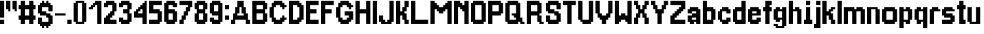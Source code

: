 SplineFontDB: 3.2
FontName: arrivaltime
FullName: arrivaltime
FamilyName: arrivaltime
Weight: Medium
Copyright: JordanLoeser
Version: 001.000
ItalicAngle: 0
UnderlinePosition: -153
UnderlineWidth: 51
Ascent: 866
Descent: 158
InvalidEm: 0
sfntRevision: 0x00010000
LayerCount: 2
Layer: 0 1 "Back" 1
Layer: 1 1 "Fore" 0
XUID: [1021 452 -1686439052 3678747]
StyleMap: 0x0040
FSType: 0
OS2Version: 1
OS2_WeightWidthSlopeOnly: 0
OS2_UseTypoMetrics: 0
CreationTime: 1280473793
ModificationTime: 1696213185
PfmFamily: 17
TTFWeight: 500
TTFWidth: 5
LineGap: 79
VLineGap: 0
Panose: 2 0 6 3 0 0 0 0 0 0
OS2TypoAscent: 866
OS2TypoAOffset: 0
OS2TypoDescent: -158
OS2TypoDOffset: 0
OS2TypoLinegap: 79
OS2WinAscent: 866
OS2WinAOffset: 0
OS2WinDescent: 237
OS2WinDOffset: 0
HheadAscent: 866
HheadAOffset: 0
HheadDescent: -158
HheadDOffset: 0
OS2SubXSize: 665
OS2SubYSize: 716
OS2SubXOff: 0
OS2SubYOff: 143
OS2SupXSize: 665
OS2SupYSize: 716
OS2SupXOff: 0
OS2SupYOff: 491
OS2StrikeYSize: 51
OS2StrikeYPos: 265
OS2Vendor: '2ttf'
OS2CodePages: 00000001.00000000
OS2UnicodeRanges: 00000003.00000000.00000000.00000000
MarkAttachClasses: 1
DEI: 91125
ShortTable: cvt  2
  34
  648
EndShort
ShortTable: maxp 16
  1
  0
  74
  72
  3
  0
  0
  2
  0
  1
  1
  0
  64
  46
  0
  0
EndShort
LangName: 1033 "" "" "" "JordanLoeser:arrivaltime"
GaspTable: 1 65535 0 0
Encoding: UnicodeBmp
UnicodeInterp: none
NameList: AGL For New Fonts
DisplaySize: -48
AntiAlias: 1
FitToEm: 0
WinInfo: 64 16 4
BeginChars: 65539 74

StartChar: .notdef
Encoding: 65536 -1 0
Width: 460
GlyphClass: 1
Flags: W
TtInstrs:
PUSHB_2
 1
 0
MDAP[rnd]
ALIGNRP
PUSHB_3
 7
 4
 0
MIRP[min,rnd,black]
SHP[rp2]
PUSHB_2
 6
 5
MDRP[rp0,min,rnd,grey]
ALIGNRP
PUSHB_3
 3
 2
 0
MIRP[min,rnd,black]
SHP[rp2]
SVTCA[y-axis]
PUSHB_2
 3
 0
MDAP[rnd]
ALIGNRP
PUSHB_3
 5
 4
 0
MIRP[min,rnd,black]
SHP[rp2]
PUSHB_3
 7
 6
 1
MIRP[rp0,min,rnd,grey]
ALIGNRP
PUSHB_3
 1
 2
 0
MIRP[min,rnd,black]
SHP[rp2]
EndTTInstrs
LayerCount: 2
Fore
SplineSet
42 0 m 1,0,-1
 42 839 l 1,1,-1
 376 839 l 1,2,-1
 376 0 l 1,3,-1
 42 0 l 1,0,-1
84 42 m 1,4,-1
 335 42 l 1,5,-1
 335 797 l 1,6,-1
 84 797 l 1,7,-1
 84 42 l 1,4,-1
EndSplineSet
EndChar

StartChar: .null
Encoding: 65537 -1 1
Width: 0
GlyphClass: 2
Flags: W
LayerCount: 2
EndChar

StartChar: nonmarkingreturn
Encoding: 65538 -1 2
Width: 419
GlyphClass: 2
Flags: W
LayerCount: 2
EndChar

StartChar: space
Encoding: 32 32 3
Width: 393
GlyphClass: 2
Flags: W
LayerCount: 2
EndChar

StartChar: exclam
Encoding: 33 33 4
Width: 236
GlyphClass: 2
Flags: W
LayerCount: 2
Fore
SplineSet
79 0 m 1,0,-1
 0 0 l 1,1,-1
 0 79 l 1,2,-1
 0 157 l 1,3,-1
 79 157 l 1,4,-1
 157 157 l 1,5,-1
 157 79 l 1,6,-1
 157 0 l 1,7,-1
 79 0 l 1,0,-1
79 236 m 1,8,-1
 0 236 l 1,9,-1
 0 315 l 1,10,-1
 0 394 l 1,11,-1
 0 472 l 1,12,-1
 0 551 l 1,13,-1
 0 630 l 1,14,-1
 0 708 l 1,15,-1
 0 787 l 1,16,-1
 0 866 l 1,17,-1
 79 866 l 1,18,-1
 157 866 l 1,19,-1
 157 787 l 1,20,-1
 157 708 l 1,21,-1
 157 630 l 1,22,-1
 157 551 l 1,23,-1
 157 472 l 1,24,-1
 157 394 l 1,25,-1
 157 315 l 1,26,-1
 157 236 l 1,27,-1
 79 236 l 1,8,-1
EndSplineSet
EndChar

StartChar: quotedbl
Encoding: 34 34 5
Width: 472
GlyphClass: 2
Flags: W
LayerCount: 2
Fore
SplineSet
315 472 m 1,0,-1
 315 551 l 1,1,-1
 236 551 l 1,2,-1
 236 630 l 1,3,-1
 236 708 l 1,4,-1
 236 787 l 1,5,-1
 236 866 l 1,6,-1
 315 866 l 1,7,-1
 394 866 l 1,8,-1
 394 787 l 1,9,-1
 394 708 l 1,10,-1
 394 630 l 1,11,-1
 394 551 l 1,12,-1
 394 472 l 1,13,-1
 315 472 l 1,0,-1
79 472 m 1,14,-1
 79 551 l 1,15,-1
 0 551 l 1,16,-1
 0 630 l 1,17,-1
 0 708 l 1,18,-1
 0 787 l 1,19,-1
 0 866 l 1,20,-1
 79 866 l 1,21,-1
 157 866 l 1,22,-1
 157 787 l 1,23,-1
 157 708 l 1,24,-1
 157 630 l 1,25,-1
 157 551 l 1,26,-1
 157 472 l 1,27,-1
 79 472 l 1,14,-1
EndSplineSet
EndChar

StartChar: numbersign
Encoding: 35 35 6
Width: 708
GlyphClass: 2
Flags: W
LayerCount: 2
Fore
SplineSet
472 0 m 1,0,-1
 394 0 l 1,1,-1
 394 79 l 1,2,-1
 394 157 l 1,3,-1
 315 157 l 1,4,-1
 236 157 l 1,5,-1
 236 79 l 1,6,-1
 236 0 l 1,7,-1
 157 0 l 1,8,-1
 79 0 l 1,9,-1
 79 79 l 1,10,-1
 79 157 l 1,11,-1
 0 157 l 1,12,-1
 0 236 l 1,13,-1
 0 315 l 1,14,-1
 79 315 l 1,15,-1
 79 394 l 1,16,-1
 79 472 l 1,17,-1
 79 551 l 1,18,-1
 0 551 l 1,19,-1
 0 630 l 1,20,-1
 0 708 l 1,21,-1
 79 708 l 1,22,-1
 79 787 l 1,23,-1
 79 866 l 1,24,-1
 157 866 l 1,25,-1
 236 866 l 1,26,-1
 236 787 l 1,27,-1
 236 708 l 1,28,-1
 315 708 l 1,29,-1
 394 708 l 1,30,-1
 394 787 l 1,31,-1
 394 866 l 1,32,-1
 472 866 l 1,33,-1
 551 866 l 1,34,-1
 551 787 l 1,35,-1
 551 708 l 1,36,-1
 630 708 l 1,37,-1
 630 630 l 1,38,-1
 630 551 l 1,39,-1
 551 551 l 1,40,-1
 551 472 l 1,41,-1
 551 394 l 1,42,-1
 551 315 l 1,43,-1
 630 315 l 1,44,-1
 630 236 l 1,45,-1
 630 157 l 1,46,-1
 551 157 l 1,47,-1
 551 79 l 1,48,-1
 551 0 l 1,49,-1
 472 0 l 1,0,-1
315 315 m 1,50,-1
 394 315 l 1,51,-1
 394 394 l 1,52,-1
 394 472 l 1,53,-1
 394 551 l 1,54,-1
 315 551 l 1,55,-1
 236 551 l 1,56,-1
 236 472 l 1,57,-1
 236 394 l 1,58,-1
 236 315 l 1,59,-1
 315 315 l 1,50,-1
EndSplineSet
EndChar

StartChar: dollar
Encoding: 36 36 7
Width: 629
GlyphClass: 2
Flags: W
LayerCount: 2
Fore
SplineSet
315 -157 m 1,0,-1
 315 -79 l 1,1,-1
 236 -79 l 1,2,-1
 236 -157 l 1,3,-1
 157 -157 l 1,4,-1
 157 -79 l 1,5,-1
 79 -79 l 1,6,-1
 79 0 l 1,7,-1
 0 0 l 1,8,-1
 0 79 l 1,9,-1
 0 157 l 1,10,-1
 0 236 l 1,11,-1
 79 236 l 1,12,-1
 157 236 l 1,13,-1
 157 157 l 1,14,-1
 157 79 l 1,15,-1
 236 79 l 1,16,-1
 315 79 l 1,17,-1
 394 79 l 1,18,-1
 394 157 l 1,19,-1
 394 236 l 1,20,-1
 315 236 l 1,21,-1
 315 315 l 1,22,-1
 236 315 l 1,23,-1
 157 315 l 1,24,-1
 79 315 l 1,25,-1
 79 394 l 1,26,-1
 0 394 l 1,27,-1
 0 472 l 1,28,-1
 0 551 l 1,29,-1
 0 630 l 1,30,-1
 0 708 l 1,31,-1
 79 708 l 1,32,-1
 79 787 l 1,33,-1
 157 787 l 1,34,-1
 157 866 l 1,35,-1
 236 866 l 1,36,-1
 236 787 l 1,37,-1
 315 787 l 1,38,-1
 315 866 l 1,39,-1
 394 866 l 1,40,-1
 394 787 l 1,41,-1
 472 787 l 1,42,-1
 472 708 l 1,43,-1
 551 708 l 1,44,-1
 551 630 l 1,45,-1
 551 551 l 1,46,-1
 551 472 l 1,47,-1
 472 472 l 1,48,-1
 394 472 l 1,49,-1
 394 551 l 1,50,-1
 394 630 l 1,51,-1
 315 630 l 1,52,-1
 236 630 l 1,53,-1
 157 630 l 1,54,-1
 157 551 l 1,55,-1
 157 472 l 1,56,-1
 236 472 l 1,57,-1
 315 472 l 1,58,-1
 315 394 l 1,59,-1
 394 394 l 1,60,-1
 472 394 l 1,61,-1
 472 315 l 1,62,-1
 551 315 l 1,63,-1
 551 236 l 1,64,-1
 551 157 l 1,65,-1
 551 79 l 1,66,-1
 551 0 l 1,67,-1
 472 0 l 1,68,-1
 472 -79 l 1,69,-1
 394 -79 l 1,70,-1
 394 -157 l 1,71,-1
 315 -157 l 1,0,-1
EndSplineSet
EndChar

StartChar: hyphen
Encoding: 45 45 8
Width: 472
GlyphClass: 2
Flags: W
LayerCount: 2
Fore
SplineSet
315 394 m 1,0,-1
 394 394 l 1,1,-1
 394 315 l 1,2,-1
 315 315 l 1,3,-1
 236 315 l 1,4,-1
 157 315 l 1,5,-1
 79 315 l 1,6,-1
 0 315 l 1,7,-1
 0 394 l 1,8,-1
 79 394 l 1,9,-1
 157 394 l 1,10,-1
 236 394 l 1,11,-1
 315 394 l 1,0,-1
EndSplineSet
EndChar

StartChar: period
Encoding: 46 46 9
Width: 236
GlyphClass: 2
Flags: W
LayerCount: 2
Fore
SplineSet
79 0 m 1,0,-1
 0 0 l 1,1,-1
 0 79 l 1,2,-1
 0 157 l 1,3,-1
 79 157 l 1,4,-1
 157 157 l 1,5,-1
 157 79 l 1,6,-1
 157 0 l 1,7,-1
 79 0 l 1,0,-1
EndSplineSet
EndChar

StartChar: zero
Encoding: 48 48 10
Width: 551
GlyphClass: 2
Flags: W
LayerCount: 2
Fore
SplineSet
315 0 m 1,0,-1
 236 0 l 1,1,-1
 157 0 l 1,2,-1
 79 0 l 1,3,-1
 79 79 l 1,4,-1
 0 79 l 1,5,-1
 0 157 l 1,6,-1
 0 236 l 1,7,-1
 0 315 l 1,8,-1
 0 394 l 1,9,-1
 0 472 l 1,10,-1
 0 551 l 1,11,-1
 0 630 l 1,12,-1
 0 708 l 1,13,-1
 0 787 l 1,14,-1
 79 787 l 1,15,-1
 79 866 l 1,16,-1
 157 866 l 1,17,-1
 236 866 l 1,18,-1
 315 866 l 1,19,-1
 394 866 l 1,20,-1
 394 787 l 1,21,-1
 472 787 l 1,22,-1
 472 708 l 1,23,-1
 472 630 l 1,24,-1
 472 551 l 1,25,-1
 472 472 l 1,26,-1
 472 394 l 1,27,-1
 472 315 l 1,28,-1
 472 236 l 1,29,-1
 472 157 l 1,30,-1
 472 79 l 1,31,-1
 394 79 l 1,32,-1
 394 0 l 1,33,-1
 315 0 l 1,0,-1
236 79 m 1,34,-1
 315 79 l 1,35,-1
 315 157 l 1,36,-1
 315 236 l 1,37,-1
 315 315 l 1,38,-1
 315 394 l 1,39,-1
 315 472 l 1,40,-1
 315 551 l 1,41,-1
 315 630 l 1,42,-1
 315 708 l 1,43,-1
 315 787 l 1,44,-1
 236 787 l 1,45,-1
 157 787 l 1,46,-1
 157 708 l 1,47,-1
 157 630 l 1,48,-1
 157 551 l 1,49,-1
 157 472 l 1,50,-1
 157 394 l 1,51,-1
 157 315 l 1,52,-1
 157 236 l 1,53,-1
 157 157 l 1,54,-1
 157 79 l 1,55,-1
 236 79 l 1,34,-1
EndSplineSet
EndChar

StartChar: one
Encoding: 49 49 11
Width: 551
GlyphClass: 2
Flags: W
LayerCount: 2
Fore
SplineSet
394 0 m 1,0,-1
 315 0 l 1,1,-1
 315 79 l 1,2,-1
 315 157 l 1,3,-1
 315 236 l 1,4,-1
 315 315 l 1,5,-1
 315 394 l 1,6,-1
 315 472 l 1,7,-1
 315 551 l 1,8,-1
 315 630 l 1,9,-1
 315 708 l 1,10,-1
 236 708 l 1,11,-1
 236 630 l 1,12,-1
 157 630 l 1,13,-1
 157 551 l 1,14,-1
 79 551 l 1,15,-1
 0 551 l 1,16,-1
 0 630 l 1,17,-1
 79 630 l 1,18,-1
 79 708 l 1,19,-1
 157 708 l 1,20,-1
 157 787 l 1,21,-1
 236 787 l 1,22,-1
 236 866 l 1,23,-1
 315 866 l 1,24,-1
 394 866 l 1,25,-1
 472 866 l 1,26,-1
 472 787 l 1,27,-1
 472 708 l 1,28,-1
 472 630 l 1,29,-1
 472 551 l 1,30,-1
 472 472 l 1,31,-1
 472 394 l 1,32,-1
 472 315 l 1,33,-1
 472 236 l 1,34,-1
 472 157 l 1,35,-1
 472 79 l 1,36,-1
 472 0 l 1,37,-1
 394 0 l 1,0,-1
EndSplineSet
EndChar

StartChar: two
Encoding: 50 50 12
Width: 551
GlyphClass: 2
Flags: W
LayerCount: 2
Fore
SplineSet
394 0 m 1,0,-1
 315 0 l 1,1,-1
 236 0 l 1,2,-1
 157 0 l 1,3,-1
 79 0 l 1,4,-1
 0 0 l 1,5,-1
 0 79 l 1,6,-1
 0 157 l 1,7,-1
 0 236 l 1,8,-1
 79 236 l 1,9,-1
 79 315 l 1,10,-1
 157 315 l 1,11,-1
 157 394 l 1,12,-1
 236 394 l 1,13,-1
 236 472 l 1,14,-1
 315 472 l 1,15,-1
 315 551 l 1,16,-1
 315 630 l 1,17,-1
 315 708 l 1,18,-1
 236 708 l 1,19,-1
 157 708 l 1,20,-1
 157 630 l 1,21,-1
 79 630 l 1,22,-1
 0 630 l 1,23,-1
 0 708 l 1,24,-1
 0 787 l 1,25,-1
 79 787 l 1,26,-1
 79 866 l 1,27,-1
 157 866 l 1,28,-1
 236 866 l 1,29,-1
 315 866 l 1,30,-1
 394 866 l 1,31,-1
 394 787 l 1,32,-1
 472 787 l 1,33,-1
 472 708 l 1,34,-1
 472 630 l 1,35,-1
 472 551 l 1,36,-1
 472 472 l 1,37,-1
 394 472 l 1,38,-1
 394 394 l 1,39,-1
 394 315 l 1,40,-1
 315 315 l 1,41,-1
 315 236 l 1,42,-1
 236 236 l 1,43,-1
 236 157 l 1,44,-1
 315 157 l 1,45,-1
 394 157 l 1,46,-1
 472 157 l 1,47,-1
 472 79 l 1,48,-1
 472 0 l 1,49,-1
 394 0 l 1,0,-1
EndSplineSet
EndChar

StartChar: three
Encoding: 51 51 13
Width: 551
GlyphClass: 2
Flags: W
LayerCount: 2
Fore
SplineSet
315 0 m 1,0,-1
 236 0 l 1,1,-1
 157 0 l 1,2,-1
 79 0 l 1,3,-1
 79 79 l 1,4,-1
 0 79 l 1,5,-1
 0 157 l 1,6,-1
 0 236 l 1,7,-1
 79 236 l 1,8,-1
 157 236 l 1,9,-1
 157 157 l 1,10,-1
 236 157 l 1,11,-1
 315 157 l 1,12,-1
 315 236 l 1,13,-1
 315 315 l 1,14,-1
 315 394 l 1,15,-1
 236 394 l 1,16,-1
 157 394 l 1,17,-1
 157 472 l 1,18,-1
 157 551 l 1,19,-1
 236 551 l 1,20,-1
 315 551 l 1,21,-1
 315 630 l 1,22,-1
 315 708 l 1,23,-1
 236 708 l 1,24,-1
 157 708 l 1,25,-1
 157 630 l 1,26,-1
 79 630 l 1,27,-1
 0 630 l 1,28,-1
 0 708 l 1,29,-1
 0 787 l 1,30,-1
 79 787 l 1,31,-1
 79 866 l 1,32,-1
 157 866 l 1,33,-1
 236 866 l 1,34,-1
 315 866 l 1,35,-1
 394 866 l 1,36,-1
 394 787 l 1,37,-1
 472 787 l 1,38,-1
 472 708 l 1,39,-1
 472 630 l 1,40,-1
 472 551 l 1,41,-1
 394 551 l 1,42,-1
 394 472 l 1,43,-1
 394 394 l 1,44,-1
 472 394 l 1,45,-1
 472 315 l 1,46,-1
 472 236 l 1,47,-1
 472 157 l 1,48,-1
 472 79 l 1,49,-1
 394 79 l 1,50,-1
 394 0 l 1,51,-1
 315 0 l 1,0,-1
EndSplineSet
EndChar

StartChar: four
Encoding: 52 52 14
Width: 551
GlyphClass: 2
Flags: W
LayerCount: 2
Fore
SplineSet
394 0 m 1,0,-1
 315 0 l 1,1,-1
 315 79 l 1,2,-1
 315 157 l 1,3,-1
 315 236 l 1,4,-1
 236 236 l 1,5,-1
 157 236 l 1,6,-1
 79 236 l 1,7,-1
 0 236 l 1,8,-1
 0 315 l 1,9,-1
 0 394 l 1,10,-1
 0 472 l 1,11,-1
 79 472 l 1,12,-1
 79 551 l 1,13,-1
 157 551 l 1,14,-1
 157 630 l 1,15,-1
 236 630 l 1,16,-1
 236 708 l 1,17,-1
 315 708 l 1,18,-1
 315 787 l 1,19,-1
 394 787 l 1,20,-1
 394 866 l 1,21,-1
 472 866 l 1,22,-1
 472 787 l 1,23,-1
 472 708 l 1,24,-1
 472 630 l 1,25,-1
 472 551 l 1,26,-1
 472 472 l 1,27,-1
 472 394 l 1,28,-1
 472 315 l 1,29,-1
 472 236 l 1,30,-1
 472 157 l 1,31,-1
 472 79 l 1,32,-1
 472 0 l 1,33,-1
 394 0 l 1,0,-1
236 394 m 1,34,-1
 315 394 l 1,35,-1
 315 472 l 1,36,-1
 315 551 l 1,37,-1
 236 551 l 1,38,-1
 236 472 l 1,39,-1
 157 472 l 1,40,-1
 157 394 l 1,41,-1
 236 394 l 1,34,-1
EndSplineSet
EndChar

StartChar: five
Encoding: 53 53 15
Width: 551
GlyphClass: 2
Flags: W
LayerCount: 2
Fore
SplineSet
315 0 m 1,0,-1
 236 0 l 1,1,-1
 157 0 l 1,2,-1
 79 0 l 1,3,-1
 0 0 l 1,4,-1
 0 79 l 1,5,-1
 0 157 l 1,6,-1
 79 157 l 1,7,-1
 157 157 l 1,8,-1
 236 157 l 1,9,-1
 315 157 l 1,10,-1
 315 236 l 1,11,-1
 315 315 l 1,12,-1
 315 394 l 1,13,-1
 236 394 l 1,14,-1
 157 394 l 1,15,-1
 79 394 l 1,16,-1
 0 394 l 1,17,-1
 0 472 l 1,18,-1
 0 551 l 1,19,-1
 0 630 l 1,20,-1
 0 708 l 1,21,-1
 0 787 l 1,22,-1
 0 866 l 1,23,-1
 79 866 l 1,24,-1
 157 866 l 1,25,-1
 236 866 l 1,26,-1
 315 866 l 1,27,-1
 394 866 l 1,28,-1
 472 866 l 1,29,-1
 472 787 l 1,30,-1
 472 708 l 1,31,-1
 394 708 l 1,32,-1
 315 708 l 1,33,-1
 236 708 l 1,34,-1
 157 708 l 1,35,-1
 157 630 l 1,36,-1
 157 551 l 1,37,-1
 236 551 l 1,38,-1
 315 551 l 1,39,-1
 394 551 l 1,40,-1
 394 472 l 1,41,-1
 472 472 l 1,42,-1
 472 394 l 1,43,-1
 472 315 l 1,44,-1
 472 236 l 1,45,-1
 472 157 l 1,46,-1
 472 79 l 1,47,-1
 394 79 l 1,48,-1
 394 0 l 1,49,-1
 315 0 l 1,0,-1
EndSplineSet
EndChar

StartChar: six
Encoding: 54 54 16
Width: 551
GlyphClass: 2
Flags: W
LayerCount: 2
Fore
SplineSet
315 0 m 1,0,-1
 236 0 l 1,1,-1
 157 0 l 1,2,-1
 79 0 l 1,3,-1
 79 79 l 1,4,-1
 0 79 l 1,5,-1
 0 157 l 1,6,-1
 0 236 l 1,7,-1
 0 315 l 1,8,-1
 0 394 l 1,9,-1
 0 472 l 1,10,-1
 0 551 l 1,11,-1
 0 630 l 1,12,-1
 0 708 l 1,13,-1
 0 787 l 1,14,-1
 79 787 l 1,15,-1
 79 866 l 1,16,-1
 157 866 l 1,17,-1
 236 866 l 1,18,-1
 315 866 l 1,19,-1
 394 866 l 1,20,-1
 394 787 l 1,21,-1
 472 787 l 1,22,-1
 472 708 l 1,23,-1
 472 630 l 1,24,-1
 394 630 l 1,25,-1
 315 630 l 1,26,-1
 315 708 l 1,27,-1
 236 708 l 1,28,-1
 157 708 l 1,29,-1
 157 630 l 1,30,-1
 157 551 l 1,31,-1
 236 551 l 1,32,-1
 315 551 l 1,33,-1
 394 551 l 1,34,-1
 394 472 l 1,35,-1
 472 472 l 1,36,-1
 472 394 l 1,37,-1
 472 315 l 1,38,-1
 472 236 l 1,39,-1
 472 157 l 1,40,-1
 472 79 l 1,41,-1
 394 79 l 1,42,-1
 394 0 l 1,43,-1
 315 0 l 1,0,-1
236 157 m 1,44,-1
 315 157 l 1,45,-1
 315 236 l 1,46,-1
 315 315 l 1,47,-1
 315 394 l 1,48,-1
 236 394 l 1,49,-1
 157 394 l 1,50,-1
 157 315 l 1,51,-1
 157 236 l 1,52,-1
 157 157 l 1,53,-1
 236 157 l 1,44,-1
EndSplineSet
EndChar

StartChar: seven
Encoding: 55 55 17
Width: 551
GlyphClass: 2
Flags: W
LayerCount: 2
Fore
SplineSet
79 0 m 1,0,-1
 0 0 l 1,1,-1
 0 79 l 1,2,-1
 0 157 l 1,3,-1
 79 157 l 1,4,-1
 79 236 l 1,5,-1
 79 315 l 1,6,-1
 157 315 l 1,7,-1
 157 394 l 1,8,-1
 157 472 l 1,9,-1
 236 472 l 1,10,-1
 236 551 l 1,11,-1
 236 630 l 1,12,-1
 315 630 l 1,13,-1
 315 708 l 1,14,-1
 236 708 l 1,15,-1
 157 708 l 1,16,-1
 79 708 l 1,17,-1
 0 708 l 1,18,-1
 0 787 l 1,19,-1
 0 866 l 1,20,-1
 79 866 l 1,21,-1
 157 866 l 1,22,-1
 236 866 l 1,23,-1
 315 866 l 1,24,-1
 394 866 l 1,25,-1
 472 866 l 1,26,-1
 472 787 l 1,27,-1
 472 708 l 1,28,-1
 472 630 l 1,29,-1
 394 630 l 1,30,-1
 394 551 l 1,31,-1
 394 472 l 1,32,-1
 315 472 l 1,33,-1
 315 394 l 1,34,-1
 315 315 l 1,35,-1
 236 315 l 1,36,-1
 236 236 l 1,37,-1
 236 157 l 1,38,-1
 157 157 l 1,39,-1
 157 79 l 1,40,-1
 157 0 l 1,41,-1
 79 0 l 1,0,-1
EndSplineSet
EndChar

StartChar: eight
Encoding: 56 56 18
Width: 551
GlyphClass: 2
Flags: W
LayerCount: 2
Fore
SplineSet
315 0 m 1,0,-1
 236 0 l 1,1,-1
 157 0 l 1,2,-1
 79 0 l 1,3,-1
 79 79 l 1,4,-1
 0 79 l 1,5,-1
 0 157 l 1,6,-1
 0 236 l 1,7,-1
 0 315 l 1,8,-1
 0 394 l 1,9,-1
 79 394 l 1,10,-1
 79 472 l 1,11,-1
 79 551 l 1,12,-1
 0 551 l 1,13,-1
 0 630 l 1,14,-1
 0 708 l 1,15,-1
 0 787 l 1,16,-1
 79 787 l 1,17,-1
 79 866 l 1,18,-1
 157 866 l 1,19,-1
 236 866 l 1,20,-1
 315 866 l 1,21,-1
 394 866 l 1,22,-1
 394 787 l 1,23,-1
 472 787 l 1,24,-1
 472 708 l 1,25,-1
 472 630 l 1,26,-1
 472 551 l 1,27,-1
 394 551 l 1,28,-1
 394 472 l 1,29,-1
 394 394 l 1,30,-1
 472 394 l 1,31,-1
 472 315 l 1,32,-1
 472 236 l 1,33,-1
 472 157 l 1,34,-1
 472 79 l 1,35,-1
 394 79 l 1,36,-1
 394 0 l 1,37,-1
 315 0 l 1,0,-1
236 157 m 1,38,-1
 315 157 l 1,39,-1
 315 236 l 1,40,-1
 315 315 l 1,41,-1
 315 394 l 1,42,-1
 236 394 l 1,43,-1
 157 394 l 1,44,-1
 157 315 l 1,45,-1
 157 236 l 1,46,-1
 157 157 l 1,47,-1
 236 157 l 1,38,-1
236 551 m 1,48,-1
 315 551 l 1,49,-1
 315 630 l 1,50,-1
 315 708 l 1,51,-1
 236 708 l 1,52,-1
 157 708 l 1,53,-1
 157 630 l 1,54,-1
 157 551 l 1,55,-1
 236 551 l 1,48,-1
EndSplineSet
EndChar

StartChar: nine
Encoding: 57 57 19
Width: 551
GlyphClass: 2
Flags: W
LayerCount: 2
Fore
SplineSet
315 0 m 1,0,-1
 236 0 l 1,1,-1
 157 0 l 1,2,-1
 79 0 l 1,3,-1
 79 79 l 1,4,-1
 0 79 l 1,5,-1
 0 157 l 1,6,-1
 0 236 l 1,7,-1
 79 236 l 1,8,-1
 157 236 l 1,9,-1
 157 157 l 1,10,-1
 236 157 l 1,11,-1
 315 157 l 1,12,-1
 315 236 l 1,13,-1
 315 315 l 1,14,-1
 236 315 l 1,15,-1
 157 315 l 1,16,-1
 79 315 l 1,17,-1
 79 394 l 1,18,-1
 0 394 l 1,19,-1
 0 472 l 1,20,-1
 0 551 l 1,21,-1
 0 630 l 1,22,-1
 0 708 l 1,23,-1
 0 787 l 1,24,-1
 79 787 l 1,25,-1
 79 866 l 1,26,-1
 157 866 l 1,27,-1
 236 866 l 1,28,-1
 315 866 l 1,29,-1
 394 866 l 1,30,-1
 394 787 l 1,31,-1
 472 787 l 1,32,-1
 472 708 l 1,33,-1
 472 630 l 1,34,-1
 472 551 l 1,35,-1
 472 472 l 1,36,-1
 472 394 l 1,37,-1
 472 315 l 1,38,-1
 472 236 l 1,39,-1
 472 157 l 1,40,-1
 472 79 l 1,41,-1
 394 79 l 1,42,-1
 394 0 l 1,43,-1
 315 0 l 1,0,-1
236 472 m 1,44,-1
 315 472 l 1,45,-1
 315 551 l 1,46,-1
 315 630 l 1,47,-1
 315 708 l 1,48,-1
 236 708 l 1,49,-1
 157 708 l 1,50,-1
 157 630 l 1,51,-1
 157 551 l 1,52,-1
 157 472 l 1,53,-1
 236 472 l 1,44,-1
EndSplineSet
EndChar

StartChar: colon
Encoding: 58 58 20
Width: 236
GlyphClass: 2
Flags: W
LayerCount: 2
Fore
SplineSet
79 157 m 1,0,-1
 0 157 l 1,1,-1
 0 236 l 1,2,-1
 0 315 l 1,3,-1
 79 315 l 1,4,-1
 157 315 l 1,5,-1
 157 236 l 1,6,-1
 157 157 l 1,7,-1
 79 157 l 1,0,-1
79 551 m 1,8,-1
 0 551 l 1,9,-1
 0 630 l 1,10,-1
 0 708 l 1,11,-1
 79 708 l 1,12,-1
 157 708 l 1,13,-1
 157 630 l 1,14,-1
 157 551 l 1,15,-1
 79 551 l 1,8,-1
EndSplineSet
EndChar

StartChar: A
Encoding: 65 65 21
Width: 787
GlyphClass: 2
Flags: W
LayerCount: 2
Fore
SplineSet
630 0 m 1,0,-1
 551 0 l 1,1,-1
 551 79 l 1,2,-1
 551 157 l 1,3,-1
 472 157 l 1,4,-1
 394 157 l 1,5,-1
 315 157 l 1,6,-1
 236 157 l 1,7,-1
 157 157 l 1,8,-1
 157 79 l 1,9,-1
 157 0 l 1,10,-1
 79 0 l 1,11,-1
 0 0 l 1,12,-1
 0 79 l 1,13,-1
 0 157 l 1,14,-1
 79 157 l 1,15,-1
 79 236 l 1,16,-1
 79 315 l 1,17,-1
 79 394 l 1,18,-1
 157 394 l 1,19,-1
 157 472 l 1,20,-1
 157 551 l 1,21,-1
 157 630 l 1,22,-1
 236 630 l 1,23,-1
 236 708 l 1,24,-1
 236 787 l 1,25,-1
 236 866 l 1,26,-1
 315 866 l 1,27,-1
 394 866 l 1,28,-1
 472 866 l 1,29,-1
 472 787 l 1,30,-1
 472 708 l 1,31,-1
 472 630 l 1,32,-1
 551 630 l 1,33,-1
 551 551 l 1,34,-1
 551 472 l 1,35,-1
 551 394 l 1,36,-1
 630 394 l 1,37,-1
 630 315 l 1,38,-1
 630 236 l 1,39,-1
 630 157 l 1,40,-1
 708 157 l 1,41,-1
 708 79 l 1,42,-1
 708 0 l 1,43,-1
 630 0 l 1,0,-1
394 315 m 1,44,-1
 472 315 l 1,45,-1
 472 394 l 1,46,-1
 394 394 l 1,47,-1
 394 472 l 1,48,-1
 394 551 l 1,49,-1
 394 630 l 1,50,-1
 315 630 l 1,51,-1
 315 551 l 1,52,-1
 315 472 l 1,53,-1
 315 394 l 1,54,-1
 236 394 l 1,55,-1
 236 315 l 1,56,-1
 315 315 l 1,57,-1
 394 315 l 1,44,-1
EndSplineSet
EndChar

StartChar: B
Encoding: 66 66 22
Width: 629
GlyphClass: 2
Flags: W
LayerCount: 2
Fore
SplineSet
394 0 m 1,0,-1
 315 0 l 1,1,-1
 236 0 l 1,2,-1
 157 0 l 1,3,-1
 79 0 l 1,4,-1
 0 0 l 1,5,-1
 0 79 l 1,6,-1
 0 157 l 1,7,-1
 0 236 l 1,8,-1
 0 315 l 1,9,-1
 0 394 l 1,10,-1
 0 472 l 1,11,-1
 0 551 l 1,12,-1
 0 630 l 1,13,-1
 0 708 l 1,14,-1
 0 787 l 1,15,-1
 0 866 l 1,16,-1
 79 866 l 1,17,-1
 157 866 l 1,18,-1
 236 866 l 1,19,-1
 315 866 l 1,20,-1
 394 866 l 1,21,-1
 472 866 l 1,22,-1
 472 787 l 1,23,-1
 551 787 l 1,24,-1
 551 708 l 1,25,-1
 551 630 l 1,26,-1
 551 551 l 1,27,-1
 472 551 l 1,28,-1
 472 472 l 1,29,-1
 472 394 l 1,30,-1
 551 394 l 1,31,-1
 551 315 l 1,32,-1
 551 236 l 1,33,-1
 551 157 l 1,34,-1
 551 79 l 1,35,-1
 472 79 l 1,36,-1
 472 0 l 1,37,-1
 394 0 l 1,0,-1
315 157 m 1,38,-1
 394 157 l 1,39,-1
 394 236 l 1,40,-1
 394 315 l 1,41,-1
 394 394 l 1,42,-1
 315 394 l 1,43,-1
 236 394 l 1,44,-1
 157 394 l 1,45,-1
 157 315 l 1,46,-1
 157 236 l 1,47,-1
 157 157 l 1,48,-1
 236 157 l 1,49,-1
 315 157 l 1,38,-1
315 551 m 1,50,-1
 394 551 l 1,51,-1
 394 630 l 1,52,-1
 394 708 l 1,53,-1
 315 708 l 1,54,-1
 236 708 l 1,55,-1
 157 708 l 1,56,-1
 157 630 l 1,57,-1
 157 551 l 1,58,-1
 236 551 l 1,59,-1
 315 551 l 1,50,-1
EndSplineSet
EndChar

StartChar: C
Encoding: 67 67 23
Width: 708
GlyphClass: 2
Flags: W
LayerCount: 2
Fore
SplineSet
472 551 m 1,0,-1
 472 630 l 1,1,-1
 394 630 l 1,2,-1
 394 708 l 1,3,-1
 315 708 l 1,4,-1
 236 708 l 1,5,-1
 236 630 l 1,6,-1
 157 630 l 1,7,-1
 157 551 l 1,8,-1
 157 472 l 1,9,-1
 157 394 l 1,10,-1
 157 315 l 1,11,-1
 157 236 l 1,12,-1
 236 236 l 1,13,-1
 236 157 l 1,14,-1
 315 157 l 1,15,-1
 394 157 l 1,16,-1
 394 236 l 1,17,-1
 472 236 l 1,18,-1
 472 315 l 1,19,-1
 551 315 l 1,20,-1
 551 236 l 1,21,-1
 630 236 l 1,22,-1
 630 157 l 1,23,-1
 551 157 l 1,24,-1
 551 79 l 1,25,-1
 472 79 l 1,26,-1
 472 0 l 1,27,-1
 394 0 l 1,28,-1
 315 0 l 1,29,-1
 236 0 l 1,30,-1
 157 0 l 1,31,-1
 157 79 l 1,32,-1
 79 79 l 1,33,-1
 79 157 l 1,34,-1
 79 236 l 1,35,-1
 0 236 l 1,36,-1
 0 315 l 1,37,-1
 0 394 l 1,38,-1
 0 472 l 1,39,-1
 0 551 l 1,40,-1
 0 630 l 1,41,-1
 79 630 l 1,42,-1
 79 708 l 1,43,-1
 79 787 l 1,44,-1
 157 787 l 1,45,-1
 157 866 l 1,46,-1
 236 866 l 1,47,-1
 315 866 l 1,48,-1
 394 866 l 1,49,-1
 472 866 l 1,50,-1
 472 787 l 1,51,-1
 551 787 l 1,52,-1
 551 708 l 1,53,-1
 630 708 l 1,54,-1
 630 630 l 1,55,-1
 551 630 l 1,56,-1
 551 551 l 1,57,-1
 472 551 l 1,0,-1
EndSplineSet
EndChar

StartChar: D
Encoding: 68 68 24
Width: 629
GlyphClass: 2
Flags: W
LayerCount: 2
Fore
SplineSet
315 0 m 1,0,-1
 236 0 l 1,1,-1
 157 0 l 1,2,-1
 79 0 l 1,3,-1
 0 0 l 1,4,-1
 0 79 l 1,5,-1
 0 157 l 1,6,-1
 0 236 l 1,7,-1
 0 315 l 1,8,-1
 0 394 l 1,9,-1
 0 472 l 1,10,-1
 0 551 l 1,11,-1
 0 630 l 1,12,-1
 0 708 l 1,13,-1
 0 787 l 1,14,-1
 0 866 l 1,15,-1
 79 866 l 1,16,-1
 157 866 l 1,17,-1
 236 866 l 1,18,-1
 315 866 l 1,19,-1
 394 866 l 1,20,-1
 394 787 l 1,21,-1
 472 787 l 1,22,-1
 472 708 l 1,23,-1
 551 708 l 1,24,-1
 551 630 l 1,25,-1
 551 551 l 1,26,-1
 551 472 l 1,27,-1
 551 394 l 1,28,-1
 551 315 l 1,29,-1
 551 236 l 1,30,-1
 551 157 l 1,31,-1
 472 157 l 1,32,-1
 472 79 l 1,33,-1
 394 79 l 1,34,-1
 394 0 l 1,35,-1
 315 0 l 1,0,-1
236 157 m 1,36,-1
 315 157 l 1,37,-1
 315 236 l 1,38,-1
 394 236 l 1,39,-1
 394 315 l 1,40,-1
 394 394 l 1,41,-1
 394 472 l 1,42,-1
 394 551 l 1,43,-1
 394 630 l 1,44,-1
 315 630 l 1,45,-1
 315 708 l 1,46,-1
 236 708 l 1,47,-1
 157 708 l 1,48,-1
 157 630 l 1,49,-1
 157 551 l 1,50,-1
 157 472 l 1,51,-1
 157 394 l 1,52,-1
 157 315 l 1,53,-1
 157 236 l 1,54,-1
 157 157 l 1,55,-1
 236 157 l 1,36,-1
EndSplineSet
EndChar

StartChar: E
Encoding: 69 69 25
Width: 551
GlyphClass: 2
Flags: W
LayerCount: 2
Fore
SplineSet
394 0 m 1,0,-1
 315 0 l 1,1,-1
 236 0 l 1,2,-1
 157 0 l 1,3,-1
 79 0 l 1,4,-1
 0 0 l 1,5,-1
 0 79 l 1,6,-1
 0 157 l 1,7,-1
 0 236 l 1,8,-1
 0 315 l 1,9,-1
 0 394 l 1,10,-1
 0 472 l 1,11,-1
 0 551 l 1,12,-1
 0 630 l 1,13,-1
 0 708 l 1,14,-1
 0 787 l 1,15,-1
 0 866 l 1,16,-1
 79 866 l 1,17,-1
 157 866 l 1,18,-1
 236 866 l 1,19,-1
 315 866 l 1,20,-1
 394 866 l 1,21,-1
 472 866 l 1,22,-1
 472 787 l 1,23,-1
 472 708 l 1,24,-1
 394 708 l 1,25,-1
 315 708 l 1,26,-1
 236 708 l 1,27,-1
 157 708 l 1,28,-1
 157 630 l 1,29,-1
 157 551 l 1,30,-1
 236 551 l 1,31,-1
 315 551 l 1,32,-1
 394 551 l 1,33,-1
 394 472 l 1,34,-1
 394 394 l 1,35,-1
 315 394 l 1,36,-1
 236 394 l 1,37,-1
 157 394 l 1,38,-1
 157 315 l 1,39,-1
 157 236 l 1,40,-1
 157 157 l 1,41,-1
 236 157 l 1,42,-1
 315 157 l 1,43,-1
 394 157 l 1,44,-1
 472 157 l 1,45,-1
 472 79 l 1,46,-1
 472 0 l 1,47,-1
 394 0 l 1,0,-1
EndSplineSet
EndChar

StartChar: F
Encoding: 70 70 26
Width: 551
GlyphClass: 2
Flags: W
LayerCount: 2
Fore
SplineSet
79 0 m 1,0,-1
 0 0 l 1,1,-1
 0 79 l 1,2,-1
 0 157 l 1,3,-1
 0 236 l 1,4,-1
 0 315 l 1,5,-1
 0 394 l 1,6,-1
 0 472 l 1,7,-1
 0 551 l 1,8,-1
 0 630 l 1,9,-1
 0 708 l 1,10,-1
 0 787 l 1,11,-1
 0 866 l 1,12,-1
 79 866 l 1,13,-1
 157 866 l 1,14,-1
 236 866 l 1,15,-1
 315 866 l 1,16,-1
 394 866 l 1,17,-1
 472 866 l 1,18,-1
 472 787 l 1,19,-1
 472 708 l 1,20,-1
 394 708 l 1,21,-1
 315 708 l 1,22,-1
 236 708 l 1,23,-1
 157 708 l 1,24,-1
 157 630 l 1,25,-1
 157 551 l 1,26,-1
 236 551 l 1,27,-1
 315 551 l 1,28,-1
 394 551 l 1,29,-1
 394 472 l 1,30,-1
 394 394 l 1,31,-1
 315 394 l 1,32,-1
 236 394 l 1,33,-1
 157 394 l 1,34,-1
 157 315 l 1,35,-1
 157 236 l 1,36,-1
 157 157 l 1,37,-1
 157 79 l 1,38,-1
 157 0 l 1,39,-1
 79 0 l 1,0,-1
EndSplineSet
EndChar

StartChar: G
Encoding: 71 71 27
Width: 708
GlyphClass: 2
Flags: W
LayerCount: 2
Fore
SplineSet
472 551 m 1,0,-1
 472 630 l 1,1,-1
 394 630 l 1,2,-1
 394 708 l 1,3,-1
 315 708 l 1,4,-1
 236 708 l 1,5,-1
 236 630 l 1,6,-1
 157 630 l 1,7,-1
 157 551 l 1,8,-1
 157 472 l 1,9,-1
 157 394 l 1,10,-1
 157 315 l 1,11,-1
 157 236 l 1,12,-1
 236 236 l 1,13,-1
 236 157 l 1,14,-1
 315 157 l 1,15,-1
 394 157 l 1,16,-1
 394 236 l 1,17,-1
 472 236 l 1,18,-1
 472 315 l 1,19,-1
 394 315 l 1,20,-1
 315 315 l 1,21,-1
 315 394 l 1,22,-1
 315 472 l 1,23,-1
 394 472 l 1,24,-1
 472 472 l 1,25,-1
 551 472 l 1,26,-1
 630 472 l 1,27,-1
 630 394 l 1,28,-1
 630 315 l 1,29,-1
 630 236 l 1,30,-1
 630 157 l 1,31,-1
 551 157 l 1,32,-1
 551 79 l 1,33,-1
 472 79 l 1,34,-1
 472 0 l 1,35,-1
 394 0 l 1,36,-1
 315 0 l 1,37,-1
 236 0 l 1,38,-1
 157 0 l 1,39,-1
 157 79 l 1,40,-1
 79 79 l 1,41,-1
 79 157 l 1,42,-1
 79 236 l 1,43,-1
 0 236 l 1,44,-1
 0 315 l 1,45,-1
 0 394 l 1,46,-1
 0 472 l 1,47,-1
 0 551 l 1,48,-1
 0 630 l 1,49,-1
 79 630 l 1,50,-1
 79 708 l 1,51,-1
 79 787 l 1,52,-1
 157 787 l 1,53,-1
 157 866 l 1,54,-1
 236 866 l 1,55,-1
 315 866 l 1,56,-1
 394 866 l 1,57,-1
 472 866 l 1,58,-1
 472 787 l 1,59,-1
 551 787 l 1,60,-1
 551 708 l 1,61,-1
 630 708 l 1,62,-1
 630 630 l 1,63,-1
 551 630 l 1,64,-1
 551 551 l 1,65,-1
 472 551 l 1,0,-1
EndSplineSet
EndChar

StartChar: H
Encoding: 72 72 28
Width: 629
GlyphClass: 2
Flags: W
LayerCount: 2
Fore
SplineSet
472 0 m 1,0,-1
 394 0 l 1,1,-1
 394 79 l 1,2,-1
 394 157 l 1,3,-1
 394 236 l 1,4,-1
 394 315 l 1,5,-1
 394 394 l 1,6,-1
 315 394 l 1,7,-1
 236 394 l 1,8,-1
 157 394 l 1,9,-1
 157 315 l 1,10,-1
 157 236 l 1,11,-1
 157 157 l 1,12,-1
 157 79 l 1,13,-1
 157 0 l 1,14,-1
 79 0 l 1,15,-1
 0 0 l 1,16,-1
 0 79 l 1,17,-1
 0 157 l 1,18,-1
 0 236 l 1,19,-1
 0 315 l 1,20,-1
 0 394 l 1,21,-1
 0 472 l 1,22,-1
 0 551 l 1,23,-1
 0 630 l 1,24,-1
 0 708 l 1,25,-1
 0 787 l 1,26,-1
 0 866 l 1,27,-1
 79 866 l 1,28,-1
 157 866 l 1,29,-1
 157 787 l 1,30,-1
 157 708 l 1,31,-1
 157 630 l 1,32,-1
 157 551 l 1,33,-1
 236 551 l 1,34,-1
 315 551 l 1,35,-1
 394 551 l 1,36,-1
 394 630 l 1,37,-1
 394 708 l 1,38,-1
 394 787 l 1,39,-1
 394 866 l 1,40,-1
 472 866 l 1,41,-1
 551 866 l 1,42,-1
 551 787 l 1,43,-1
 551 708 l 1,44,-1
 551 630 l 1,45,-1
 551 551 l 1,46,-1
 551 472 l 1,47,-1
 551 394 l 1,48,-1
 551 315 l 1,49,-1
 551 236 l 1,50,-1
 551 157 l 1,51,-1
 551 79 l 1,52,-1
 551 0 l 1,53,-1
 472 0 l 1,0,-1
EndSplineSet
EndChar

StartChar: I
Encoding: 73 73 29
Width: 236
GlyphClass: 2
Flags: W
LayerCount: 2
Fore
SplineSet
79 0 m 1,0,-1
 0 0 l 1,1,-1
 0 79 l 1,2,-1
 0 157 l 1,3,-1
 0 236 l 1,4,-1
 0 315 l 1,5,-1
 0 394 l 1,6,-1
 0 472 l 1,7,-1
 0 551 l 1,8,-1
 0 630 l 1,9,-1
 0 708 l 1,10,-1
 0 787 l 1,11,-1
 0 866 l 1,12,-1
 79 866 l 1,13,-1
 157 866 l 1,14,-1
 157 787 l 1,15,-1
 157 708 l 1,16,-1
 157 630 l 1,17,-1
 157 551 l 1,18,-1
 157 472 l 1,19,-1
 157 394 l 1,20,-1
 157 315 l 1,21,-1
 157 236 l 1,22,-1
 157 157 l 1,23,-1
 157 79 l 1,24,-1
 157 0 l 1,25,-1
 79 0 l 1,0,-1
EndSplineSet
EndChar

StartChar: J
Encoding: 74 74 30
Width: 629
GlyphClass: 2
Flags: W
LayerCount: 2
Fore
SplineSet
394 0 m 1,0,-1
 315 0 l 1,1,-1
 236 0 l 1,2,-1
 157 0 l 1,3,-1
 79 0 l 1,4,-1
 79 79 l 1,5,-1
 0 79 l 1,6,-1
 0 157 l 1,7,-1
 0 236 l 1,8,-1
 0 315 l 1,9,-1
 79 315 l 1,10,-1
 157 315 l 1,11,-1
 157 236 l 1,12,-1
 157 157 l 1,13,-1
 236 157 l 1,14,-1
 236 79 l 1,15,-1
 315 79 l 1,16,-1
 315 157 l 1,17,-1
 394 157 l 1,18,-1
 394 236 l 1,19,-1
 394 315 l 1,20,-1
 394 394 l 1,21,-1
 394 472 l 1,22,-1
 394 551 l 1,23,-1
 394 630 l 1,24,-1
 394 708 l 1,25,-1
 394 787 l 1,26,-1
 394 866 l 1,27,-1
 472 866 l 1,28,-1
 551 866 l 1,29,-1
 551 787 l 1,30,-1
 551 708 l 1,31,-1
 551 630 l 1,32,-1
 551 551 l 1,33,-1
 551 472 l 1,34,-1
 551 394 l 1,35,-1
 551 315 l 1,36,-1
 551 236 l 1,37,-1
 551 157 l 1,38,-1
 551 79 l 1,39,-1
 472 79 l 1,40,-1
 472 0 l 1,41,-1
 394 0 l 1,0,-1
EndSplineSet
EndChar

StartChar: K
Encoding: 75 75 31
Width: 551
GlyphClass: 2
Flags: W
LayerCount: 2
Fore
SplineSet
394 0 m 1,0,-1
 315 0 l 1,1,-1
 315 79 l 1,2,-1
 315 157 l 1,3,-1
 236 157 l 1,4,-1
 236 236 l 1,5,-1
 236 315 l 1,6,-1
 157 315 l 1,7,-1
 157 236 l 1,8,-1
 157 157 l 1,9,-1
 157 79 l 1,10,-1
 157 0 l 1,11,-1
 79 0 l 1,12,-1
 0 0 l 1,13,-1
 0 79 l 1,14,-1
 0 157 l 1,15,-1
 0 236 l 1,16,-1
 0 315 l 1,17,-1
 0 394 l 1,18,-1
 0 472 l 1,19,-1
 0 551 l 1,20,-1
 0 630 l 1,21,-1
 0 708 l 1,22,-1
 0 787 l 1,23,-1
 0 866 l 1,24,-1
 79 866 l 1,25,-1
 157 866 l 1,26,-1
 157 787 l 1,27,-1
 157 708 l 1,28,-1
 157 630 l 1,29,-1
 157 551 l 1,30,-1
 157 472 l 1,31,-1
 236 472 l 1,32,-1
 236 551 l 1,33,-1
 236 630 l 1,34,-1
 315 630 l 1,35,-1
 315 708 l 1,36,-1
 315 787 l 1,37,-1
 315 866 l 1,38,-1
 394 866 l 1,39,-1
 472 866 l 1,40,-1
 472 787 l 1,41,-1
 472 708 l 1,42,-1
 472 630 l 1,43,-1
 394 630 l 1,44,-1
 394 551 l 1,45,-1
 394 472 l 1,46,-1
 315 472 l 1,47,-1
 315 394 l 1,48,-1
 394 394 l 1,49,-1
 394 315 l 1,50,-1
 394 236 l 1,51,-1
 394 157 l 1,52,-1
 472 157 l 1,53,-1
 472 79 l 1,54,-1
 472 0 l 1,55,-1
 394 0 l 1,0,-1
EndSplineSet
EndChar

StartChar: L
Encoding: 76 76 32
Width: 708
GlyphClass: 2
Flags: W
LayerCount: 2
Fore
SplineSet
551 0 m 1,0,-1
 472 0 l 1,1,-1
 394 0 l 1,2,-1
 315 0 l 1,3,-1
 236 0 l 1,4,-1
 157 0 l 1,5,-1
 79 0 l 1,6,-1
 0 0 l 1,7,-1
 0 79 l 1,8,-1
 0 157 l 1,9,-1
 0 236 l 1,10,-1
 0 315 l 1,11,-1
 0 394 l 1,12,-1
 0 472 l 1,13,-1
 0 551 l 1,14,-1
 0 630 l 1,15,-1
 0 708 l 1,16,-1
 0 787 l 1,17,-1
 0 866 l 1,18,-1
 79 866 l 1,19,-1
 157 866 l 1,20,-1
 157 787 l 1,21,-1
 157 708 l 1,22,-1
 157 630 l 1,23,-1
 157 551 l 1,24,-1
 157 472 l 1,25,-1
 157 394 l 1,26,-1
 157 315 l 1,27,-1
 157 236 l 1,28,-1
 157 157 l 1,29,-1
 236 157 l 1,30,-1
 315 157 l 1,31,-1
 394 157 l 1,32,-1
 472 157 l 1,33,-1
 551 157 l 1,34,-1
 630 157 l 1,35,-1
 630 79 l 1,36,-1
 630 0 l 1,37,-1
 551 0 l 1,0,-1
EndSplineSet
EndChar

StartChar: M
Encoding: 77 77 33
Width: 865
GlyphClass: 2
Flags: W
LayerCount: 2
Fore
SplineSet
708 0 m 1,0,-1
 630 0 l 1,1,-1
 630 79 l 1,2,-1
 630 157 l 1,3,-1
 630 236 l 1,4,-1
 630 315 l 1,5,-1
 630 394 l 1,6,-1
 630 472 l 1,7,-1
 630 551 l 1,8,-1
 551 551 l 1,9,-1
 551 472 l 1,10,-1
 472 472 l 1,11,-1
 472 394 l 1,12,-1
 394 394 l 1,13,-1
 315 394 l 1,14,-1
 315 472 l 1,15,-1
 236 472 l 1,16,-1
 236 551 l 1,17,-1
 157 551 l 1,18,-1
 157 472 l 1,19,-1
 157 394 l 1,20,-1
 157 315 l 1,21,-1
 157 236 l 1,22,-1
 157 157 l 1,23,-1
 157 79 l 1,24,-1
 157 0 l 1,25,-1
 79 0 l 1,26,-1
 0 0 l 1,27,-1
 0 79 l 1,28,-1
 0 157 l 1,29,-1
 0 236 l 1,30,-1
 0 315 l 1,31,-1
 0 394 l 1,32,-1
 0 472 l 1,33,-1
 0 551 l 1,34,-1
 0 630 l 1,35,-1
 0 708 l 1,36,-1
 0 787 l 1,37,-1
 0 866 l 1,38,-1
 79 866 l 1,39,-1
 157 866 l 1,40,-1
 157 787 l 1,41,-1
 236 787 l 1,42,-1
 236 708 l 1,43,-1
 315 708 l 1,44,-1
 315 630 l 1,45,-1
 394 630 l 1,46,-1
 472 630 l 1,47,-1
 472 708 l 1,48,-1
 551 708 l 1,49,-1
 551 787 l 1,50,-1
 630 787 l 1,51,-1
 630 866 l 1,52,-1
 708 866 l 1,53,-1
 787 866 l 1,54,-1
 787 787 l 1,55,-1
 787 708 l 1,56,-1
 787 630 l 1,57,-1
 787 551 l 1,58,-1
 787 472 l 1,59,-1
 787 394 l 1,60,-1
 787 315 l 1,61,-1
 787 236 l 1,62,-1
 787 157 l 1,63,-1
 787 79 l 1,64,-1
 787 0 l 1,65,-1
 708 0 l 1,0,-1
EndSplineSet
EndChar

StartChar: N
Encoding: 78 78 34
Width: 629
GlyphClass: 2
Flags: W
LayerCount: 2
Fore
SplineSet
472 0 m 1,0,-1
 394 0 l 1,1,-1
 394 79 l 1,2,-1
 394 157 l 1,3,-1
 394 236 l 1,4,-1
 394 315 l 1,5,-1
 394 394 l 1,6,-1
 394 472 l 1,7,-1
 315 472 l 1,8,-1
 315 551 l 1,9,-1
 236 551 l 1,10,-1
 236 630 l 1,11,-1
 157 630 l 1,12,-1
 157 551 l 1,13,-1
 157 472 l 1,14,-1
 157 394 l 1,15,-1
 157 315 l 1,16,-1
 157 236 l 1,17,-1
 157 157 l 1,18,-1
 157 79 l 1,19,-1
 157 0 l 1,20,-1
 79 0 l 1,21,-1
 0 0 l 1,22,-1
 0 79 l 1,23,-1
 0 157 l 1,24,-1
 0 236 l 1,25,-1
 0 315 l 1,26,-1
 0 394 l 1,27,-1
 0 472 l 1,28,-1
 0 551 l 1,29,-1
 0 630 l 1,30,-1
 0 708 l 1,31,-1
 0 787 l 1,32,-1
 0 866 l 1,33,-1
 79 866 l 1,34,-1
 157 866 l 1,35,-1
 236 866 l 1,36,-1
 236 787 l 1,37,-1
 315 787 l 1,38,-1
 315 708 l 1,39,-1
 394 708 l 1,40,-1
 394 787 l 1,41,-1
 394 866 l 1,42,-1
 472 866 l 1,43,-1
 551 866 l 1,44,-1
 551 787 l 1,45,-1
 551 708 l 1,46,-1
 551 630 l 1,47,-1
 551 551 l 1,48,-1
 551 472 l 1,49,-1
 551 394 l 1,50,-1
 551 315 l 1,51,-1
 551 236 l 1,52,-1
 551 157 l 1,53,-1
 551 79 l 1,54,-1
 551 0 l 1,55,-1
 472 0 l 1,0,-1
EndSplineSet
EndChar

StartChar: O
Encoding: 79 79 35
Width: 629
GlyphClass: 2
Flags: W
LayerCount: 2
Fore
SplineSet
394 0 m 1,0,-1
 315 0 l 1,1,-1
 236 0 l 1,2,-1
 157 0 l 1,3,-1
 79 0 l 1,4,-1
 79 79 l 1,5,-1
 0 79 l 1,6,-1
 0 157 l 1,7,-1
 0 236 l 1,8,-1
 0 315 l 1,9,-1
 0 394 l 1,10,-1
 0 472 l 1,11,-1
 0 551 l 1,12,-1
 0 630 l 1,13,-1
 0 708 l 1,14,-1
 0 787 l 1,15,-1
 79 787 l 1,16,-1
 79 866 l 1,17,-1
 157 866 l 1,18,-1
 236 866 l 1,19,-1
 315 866 l 1,20,-1
 394 866 l 1,21,-1
 472 866 l 1,22,-1
 472 787 l 1,23,-1
 551 787 l 1,24,-1
 551 708 l 1,25,-1
 551 630 l 1,26,-1
 551 551 l 1,27,-1
 551 472 l 1,28,-1
 551 394 l 1,29,-1
 551 315 l 1,30,-1
 551 236 l 1,31,-1
 551 157 l 1,32,-1
 551 79 l 1,33,-1
 472 79 l 1,34,-1
 472 0 l 1,35,-1
 394 0 l 1,0,-1
315 157 m 1,36,-1
 394 157 l 1,37,-1
 394 236 l 1,38,-1
 394 315 l 1,39,-1
 394 394 l 1,40,-1
 394 472 l 1,41,-1
 394 551 l 1,42,-1
 394 630 l 1,43,-1
 394 708 l 1,44,-1
 315 708 l 1,45,-1
 236 708 l 1,46,-1
 157 708 l 1,47,-1
 157 630 l 1,48,-1
 157 551 l 1,49,-1
 157 472 l 1,50,-1
 157 394 l 1,51,-1
 157 315 l 1,52,-1
 157 236 l 1,53,-1
 157 157 l 1,54,-1
 236 157 l 1,55,-1
 315 157 l 1,36,-1
EndSplineSet
EndChar

StartChar: P
Encoding: 80 80 36
Width: 629
GlyphClass: 2
Flags: W
LayerCount: 2
Fore
SplineSet
79 0 m 1,0,-1
 0 0 l 1,1,-1
 0 79 l 1,2,-1
 0 157 l 1,3,-1
 0 236 l 1,4,-1
 0 315 l 1,5,-1
 0 394 l 1,6,-1
 0 472 l 1,7,-1
 0 551 l 1,8,-1
 0 630 l 1,9,-1
 0 708 l 1,10,-1
 0 787 l 1,11,-1
 0 866 l 1,12,-1
 79 866 l 1,13,-1
 157 866 l 1,14,-1
 236 866 l 1,15,-1
 315 866 l 1,16,-1
 394 866 l 1,17,-1
 472 866 l 1,18,-1
 472 787 l 1,19,-1
 551 787 l 1,20,-1
 551 708 l 1,21,-1
 551 630 l 1,22,-1
 551 551 l 1,23,-1
 551 472 l 1,24,-1
 551 394 l 1,25,-1
 472 394 l 1,26,-1
 472 315 l 1,27,-1
 394 315 l 1,28,-1
 315 315 l 1,29,-1
 236 315 l 1,30,-1
 157 315 l 1,31,-1
 157 236 l 1,32,-1
 157 157 l 1,33,-1
 157 79 l 1,34,-1
 157 0 l 1,35,-1
 79 0 l 1,0,-1
315 472 m 1,36,-1
 394 472 l 1,37,-1
 394 551 l 1,38,-1
 394 630 l 1,39,-1
 394 708 l 1,40,-1
 315 708 l 1,41,-1
 236 708 l 1,42,-1
 157 708 l 1,43,-1
 157 630 l 1,44,-1
 157 551 l 1,45,-1
 157 472 l 1,46,-1
 236 472 l 1,47,-1
 315 472 l 1,36,-1
EndSplineSet
EndChar

StartChar: Q
Encoding: 81 81 37
Width: 787
GlyphClass: 2
Flags: W
LayerCount: 2
Fore
SplineSet
630 0 m 1,0,-1
 551 0 l 1,1,-1
 551 79 l 1,2,-1
 472 79 l 1,3,-1
 472 0 l 1,4,-1
 394 0 l 1,5,-1
 315 0 l 1,6,-1
 236 0 l 1,7,-1
 157 0 l 1,8,-1
 79 0 l 1,9,-1
 79 79 l 1,10,-1
 0 79 l 1,11,-1
 0 157 l 1,12,-1
 0 236 l 1,13,-1
 0 315 l 1,14,-1
 0 394 l 1,15,-1
 0 472 l 1,16,-1
 0 551 l 1,17,-1
 0 630 l 1,18,-1
 0 708 l 1,19,-1
 0 787 l 1,20,-1
 79 787 l 1,21,-1
 79 866 l 1,22,-1
 157 866 l 1,23,-1
 236 866 l 1,24,-1
 315 866 l 1,25,-1
 394 866 l 1,26,-1
 472 866 l 1,27,-1
 472 787 l 1,28,-1
 551 787 l 1,29,-1
 551 708 l 1,30,-1
 551 630 l 1,31,-1
 551 551 l 1,32,-1
 551 472 l 1,33,-1
 551 394 l 1,34,-1
 551 315 l 1,35,-1
 551 236 l 1,36,-1
 630 236 l 1,37,-1
 630 157 l 1,38,-1
 630 79 l 1,39,-1
 708 79 l 1,40,-1
 708 0 l 1,41,-1
 630 0 l 1,0,-1
315 157 m 1,42,-1
 394 157 l 1,43,-1
 394 236 l 1,44,-1
 315 236 l 1,45,-1
 315 315 l 1,46,-1
 236 315 l 1,47,-1
 236 394 l 1,48,-1
 315 394 l 1,49,-1
 394 394 l 1,50,-1
 394 472 l 1,51,-1
 394 551 l 1,52,-1
 394 630 l 1,53,-1
 394 708 l 1,54,-1
 315 708 l 1,55,-1
 236 708 l 1,56,-1
 157 708 l 1,57,-1
 157 630 l 1,58,-1
 157 551 l 1,59,-1
 157 472 l 1,60,-1
 157 394 l 1,61,-1
 157 315 l 1,62,-1
 157 236 l 1,63,-1
 157 157 l 1,64,-1
 236 157 l 1,65,-1
 315 157 l 1,42,-1
EndSplineSet
EndChar

StartChar: R
Encoding: 82 82 38
Width: 708
GlyphClass: 2
Flags: W
LayerCount: 2
Fore
SplineSet
551 0 m 1,0,-1
 472 0 l 1,1,-1
 472 79 l 1,2,-1
 394 79 l 1,3,-1
 394 157 l 1,4,-1
 394 236 l 1,5,-1
 394 315 l 1,6,-1
 315 315 l 1,7,-1
 236 315 l 1,8,-1
 157 315 l 1,9,-1
 157 236 l 1,10,-1
 157 157 l 1,11,-1
 157 79 l 1,12,-1
 157 0 l 1,13,-1
 79 0 l 1,14,-1
 0 0 l 1,15,-1
 0 79 l 1,16,-1
 0 157 l 1,17,-1
 0 236 l 1,18,-1
 0 315 l 1,19,-1
 0 394 l 1,20,-1
 0 472 l 1,21,-1
 0 551 l 1,22,-1
 0 630 l 1,23,-1
 0 708 l 1,24,-1
 0 787 l 1,25,-1
 0 866 l 1,26,-1
 79 866 l 1,27,-1
 157 866 l 1,28,-1
 236 866 l 1,29,-1
 315 866 l 1,30,-1
 394 866 l 1,31,-1
 472 866 l 1,32,-1
 472 787 l 1,33,-1
 551 787 l 1,34,-1
 551 708 l 1,35,-1
 551 630 l 1,36,-1
 551 551 l 1,37,-1
 551 472 l 1,38,-1
 551 394 l 1,39,-1
 472 394 l 1,40,-1
 472 315 l 1,41,-1
 551 315 l 1,42,-1
 551 236 l 1,43,-1
 551 157 l 1,44,-1
 551 79 l 1,45,-1
 630 79 l 1,46,-1
 630 0 l 1,47,-1
 551 0 l 1,0,-1
315 472 m 1,48,-1
 394 472 l 1,49,-1
 394 551 l 1,50,-1
 394 630 l 1,51,-1
 394 708 l 1,52,-1
 315 708 l 1,53,-1
 236 708 l 1,54,-1
 157 708 l 1,55,-1
 157 630 l 1,56,-1
 157 551 l 1,57,-1
 157 472 l 1,58,-1
 236 472 l 1,59,-1
 315 472 l 1,48,-1
EndSplineSet
EndChar

StartChar: S
Encoding: 83 83 39
Width: 629
GlyphClass: 2
Flags: W
LayerCount: 2
Fore
SplineSet
394 0 m 1,0,-1
 315 0 l 1,1,-1
 236 0 l 1,2,-1
 157 0 l 1,3,-1
 79 0 l 1,4,-1
 79 79 l 1,5,-1
 0 79 l 1,6,-1
 0 157 l 1,7,-1
 0 236 l 1,8,-1
 0 315 l 1,9,-1
 79 315 l 1,10,-1
 157 315 l 1,11,-1
 157 236 l 1,12,-1
 157 157 l 1,13,-1
 236 157 l 1,14,-1
 315 157 l 1,15,-1
 394 157 l 1,16,-1
 394 236 l 1,17,-1
 394 315 l 1,18,-1
 315 315 l 1,19,-1
 315 394 l 1,20,-1
 236 394 l 1,21,-1
 157 394 l 1,22,-1
 79 394 l 1,23,-1
 79 472 l 1,24,-1
 0 472 l 1,25,-1
 0 551 l 1,26,-1
 0 630 l 1,27,-1
 0 708 l 1,28,-1
 0 787 l 1,29,-1
 79 787 l 1,30,-1
 79 866 l 1,31,-1
 157 866 l 1,32,-1
 236 866 l 1,33,-1
 315 866 l 1,34,-1
 394 866 l 1,35,-1
 472 866 l 1,36,-1
 472 787 l 1,37,-1
 551 787 l 1,38,-1
 551 708 l 1,39,-1
 551 630 l 1,40,-1
 551 551 l 1,41,-1
 472 551 l 1,42,-1
 394 551 l 1,43,-1
 394 630 l 1,44,-1
 394 708 l 1,45,-1
 315 708 l 1,46,-1
 236 708 l 1,47,-1
 157 708 l 1,48,-1
 157 630 l 1,49,-1
 157 551 l 1,50,-1
 236 551 l 1,51,-1
 315 551 l 1,52,-1
 315 472 l 1,53,-1
 394 472 l 1,54,-1
 472 472 l 1,55,-1
 472 394 l 1,56,-1
 551 394 l 1,57,-1
 551 315 l 1,58,-1
 551 236 l 1,59,-1
 551 157 l 1,60,-1
 551 79 l 1,61,-1
 472 79 l 1,62,-1
 472 0 l 1,63,-1
 394 0 l 1,0,-1
EndSplineSet
EndChar

StartChar: T
Encoding: 84 84 40
Width: 551
GlyphClass: 2
Flags: W
LayerCount: 2
Fore
SplineSet
236 0 m 1,0,-1
 157 0 l 1,1,-1
 157 79 l 1,2,-1
 157 157 l 1,3,-1
 157 236 l 1,4,-1
 157 315 l 1,5,-1
 157 394 l 1,6,-1
 157 472 l 1,7,-1
 157 551 l 1,8,-1
 157 630 l 1,9,-1
 157 708 l 1,10,-1
 79 708 l 1,11,-1
 0 708 l 1,12,-1
 0 787 l 1,13,-1
 0 866 l 1,14,-1
 79 866 l 1,15,-1
 157 866 l 1,16,-1
 236 866 l 1,17,-1
 315 866 l 1,18,-1
 394 866 l 1,19,-1
 472 866 l 1,20,-1
 472 787 l 1,21,-1
 472 708 l 1,22,-1
 394 708 l 1,23,-1
 315 708 l 1,24,-1
 315 630 l 1,25,-1
 315 551 l 1,26,-1
 315 472 l 1,27,-1
 315 394 l 1,28,-1
 315 315 l 1,29,-1
 315 236 l 1,30,-1
 315 157 l 1,31,-1
 315 79 l 1,32,-1
 315 0 l 1,33,-1
 236 0 l 1,0,-1
EndSplineSet
EndChar

StartChar: U
Encoding: 85 85 41
Width: 629
GlyphClass: 2
Flags: W
LayerCount: 2
Fore
SplineSet
394 0 m 1,0,-1
 315 0 l 1,1,-1
 236 0 l 1,2,-1
 157 0 l 1,3,-1
 157 79 l 1,4,-1
 79 79 l 1,5,-1
 79 157 l 1,6,-1
 0 157 l 1,7,-1
 0 236 l 1,8,-1
 0 315 l 1,9,-1
 0 394 l 1,10,-1
 0 472 l 1,11,-1
 0 551 l 1,12,-1
 0 630 l 1,13,-1
 0 708 l 1,14,-1
 0 787 l 1,15,-1
 0 866 l 1,16,-1
 79 866 l 1,17,-1
 157 866 l 1,18,-1
 157 787 l 1,19,-1
 157 708 l 1,20,-1
 157 630 l 1,21,-1
 157 551 l 1,22,-1
 157 472 l 1,23,-1
 157 394 l 1,24,-1
 157 315 l 1,25,-1
 157 236 l 1,26,-1
 157 157 l 1,27,-1
 236 157 l 1,28,-1
 315 157 l 1,29,-1
 394 157 l 1,30,-1
 394 236 l 1,31,-1
 394 315 l 1,32,-1
 394 394 l 1,33,-1
 394 472 l 1,34,-1
 394 551 l 1,35,-1
 394 630 l 1,36,-1
 394 708 l 1,37,-1
 394 787 l 1,38,-1
 394 866 l 1,39,-1
 472 866 l 1,40,-1
 551 866 l 1,41,-1
 551 787 l 1,42,-1
 551 708 l 1,43,-1
 551 630 l 1,44,-1
 551 551 l 1,45,-1
 551 472 l 1,46,-1
 551 394 l 1,47,-1
 551 315 l 1,48,-1
 551 236 l 1,49,-1
 551 157 l 1,50,-1
 551 79 l 1,51,-1
 472 79 l 1,52,-1
 472 0 l 1,53,-1
 394 0 l 1,0,-1
EndSplineSet
EndChar

StartChar: V
Encoding: 86 86 42
Width: 708
GlyphClass: 2
Flags: W
LayerCount: 2
Fore
SplineSet
315 0 m 1,0,-1
 236 0 l 1,1,-1
 236 79 l 1,2,-1
 236 157 l 1,3,-1
 157 157 l 1,4,-1
 157 236 l 1,5,-1
 79 236 l 1,6,-1
 79 315 l 1,7,-1
 79 394 l 1,8,-1
 0 394 l 1,9,-1
 0 472 l 1,10,-1
 0 551 l 1,11,-1
 0 630 l 1,12,-1
 0 708 l 1,13,-1
 0 787 l 1,14,-1
 0 866 l 1,15,-1
 79 866 l 1,16,-1
 157 866 l 1,17,-1
 157 787 l 1,18,-1
 157 708 l 1,19,-1
 157 630 l 1,20,-1
 157 551 l 1,21,-1
 157 472 l 1,22,-1
 157 394 l 1,23,-1
 236 394 l 1,24,-1
 236 315 l 1,25,-1
 315 315 l 1,26,-1
 394 315 l 1,27,-1
 394 394 l 1,28,-1
 472 394 l 1,29,-1
 472 472 l 1,30,-1
 472 551 l 1,31,-1
 472 630 l 1,32,-1
 472 708 l 1,33,-1
 472 787 l 1,34,-1
 472 866 l 1,35,-1
 551 866 l 1,36,-1
 630 866 l 1,37,-1
 630 787 l 1,38,-1
 630 708 l 1,39,-1
 630 630 l 1,40,-1
 630 551 l 1,41,-1
 630 472 l 1,42,-1
 630 394 l 1,43,-1
 551 394 l 1,44,-1
 551 315 l 1,45,-1
 551 236 l 1,46,-1
 472 236 l 1,47,-1
 472 157 l 1,48,-1
 394 157 l 1,49,-1
 394 79 l 1,50,-1
 394 0 l 1,51,-1
 315 0 l 1,0,-1
EndSplineSet
EndChar

StartChar: W
Encoding: 87 87 43
Width: 708
GlyphClass: 2
Flags: W
LayerCount: 2
Fore
SplineSet
551 0 m 1,0,-1
 472 0 l 1,1,-1
 472 79 l 1,2,-1
 394 79 l 1,3,-1
 394 157 l 1,4,-1
 315 157 l 1,5,-1
 236 157 l 1,6,-1
 236 79 l 1,7,-1
 157 79 l 1,8,-1
 157 0 l 1,9,-1
 79 0 l 1,10,-1
 0 0 l 1,11,-1
 0 79 l 1,12,-1
 0 157 l 1,13,-1
 0 236 l 1,14,-1
 0 315 l 1,15,-1
 0 394 l 1,16,-1
 0 472 l 1,17,-1
 0 551 l 1,18,-1
 0 630 l 1,19,-1
 0 708 l 1,20,-1
 0 787 l 1,21,-1
 0 866 l 1,22,-1
 79 866 l 1,23,-1
 157 866 l 1,24,-1
 157 787 l 1,25,-1
 157 708 l 1,26,-1
 157 630 l 1,27,-1
 157 551 l 1,28,-1
 157 472 l 1,29,-1
 157 394 l 1,30,-1
 157 315 l 1,31,-1
 236 315 l 1,32,-1
 236 394 l 1,33,-1
 315 394 l 1,34,-1
 394 394 l 1,35,-1
 394 315 l 1,36,-1
 472 315 l 1,37,-1
 472 394 l 1,38,-1
 472 472 l 1,39,-1
 472 551 l 1,40,-1
 472 630 l 1,41,-1
 472 708 l 1,42,-1
 472 787 l 1,43,-1
 472 866 l 1,44,-1
 551 866 l 1,45,-1
 630 866 l 1,46,-1
 630 787 l 1,47,-1
 630 708 l 1,48,-1
 630 630 l 1,49,-1
 630 551 l 1,50,-1
 630 472 l 1,51,-1
 630 394 l 1,52,-1
 630 315 l 1,53,-1
 630 236 l 1,54,-1
 630 157 l 1,55,-1
 630 79 l 1,56,-1
 630 0 l 1,57,-1
 551 0 l 1,0,-1
EndSplineSet
EndChar

StartChar: X
Encoding: 88 88 44
Width: 629
GlyphClass: 2
Flags: W
LayerCount: 2
Fore
SplineSet
472 0 m 1,0,-1
 394 0 l 1,1,-1
 394 79 l 1,2,-1
 394 157 l 1,3,-1
 394 236 l 1,4,-1
 315 236 l 1,5,-1
 315 315 l 1,6,-1
 315 394 l 1,7,-1
 236 394 l 1,8,-1
 236 315 l 1,9,-1
 236 236 l 1,10,-1
 157 236 l 1,11,-1
 157 157 l 1,12,-1
 157 79 l 1,13,-1
 157 0 l 1,14,-1
 79 0 l 1,15,-1
 0 0 l 1,16,-1
 0 79 l 1,17,-1
 0 157 l 1,18,-1
 0 236 l 1,19,-1
 79 236 l 1,20,-1
 79 315 l 1,21,-1
 79 394 l 1,22,-1
 157 394 l 1,23,-1
 157 472 l 1,24,-1
 157 551 l 1,25,-1
 79 551 l 1,26,-1
 79 630 l 1,27,-1
 79 708 l 1,28,-1
 0 708 l 1,29,-1
 0 787 l 1,30,-1
 0 866 l 1,31,-1
 79 866 l 1,32,-1
 157 866 l 1,33,-1
 157 787 l 1,34,-1
 157 708 l 1,35,-1
 236 708 l 1,36,-1
 236 630 l 1,37,-1
 236 551 l 1,38,-1
 315 551 l 1,39,-1
 315 630 l 1,40,-1
 315 708 l 1,41,-1
 394 708 l 1,42,-1
 394 787 l 1,43,-1
 394 866 l 1,44,-1
 472 866 l 1,45,-1
 551 866 l 1,46,-1
 551 787 l 1,47,-1
 551 708 l 1,48,-1
 472 708 l 1,49,-1
 472 630 l 1,50,-1
 472 551 l 1,51,-1
 394 551 l 1,52,-1
 394 472 l 1,53,-1
 394 394 l 1,54,-1
 472 394 l 1,55,-1
 472 315 l 1,56,-1
 472 236 l 1,57,-1
 551 236 l 1,58,-1
 551 157 l 1,59,-1
 551 79 l 1,60,-1
 551 0 l 1,61,-1
 472 0 l 1,0,-1
EndSplineSet
EndChar

StartChar: Y
Encoding: 89 89 45
Width: 708
GlyphClass: 2
Flags: W
LayerCount: 2
Fore
SplineSet
315 0 m 1,0,-1
 236 0 l 1,1,-1
 236 79 l 1,2,-1
 236 157 l 1,3,-1
 236 236 l 1,4,-1
 236 315 l 1,5,-1
 236 394 l 1,6,-1
 157 394 l 1,7,-1
 157 472 l 1,8,-1
 157 551 l 1,9,-1
 79 551 l 1,10,-1
 79 630 l 1,11,-1
 79 708 l 1,12,-1
 0 708 l 1,13,-1
 0 787 l 1,14,-1
 0 866 l 1,15,-1
 79 866 l 1,16,-1
 157 866 l 1,17,-1
 157 787 l 1,18,-1
 157 708 l 1,19,-1
 236 708 l 1,20,-1
 236 630 l 1,21,-1
 236 551 l 1,22,-1
 315 551 l 1,23,-1
 394 551 l 1,24,-1
 394 630 l 1,25,-1
 394 708 l 1,26,-1
 472 708 l 1,27,-1
 472 787 l 1,28,-1
 472 866 l 1,29,-1
 551 866 l 1,30,-1
 630 866 l 1,31,-1
 630 787 l 1,32,-1
 630 708 l 1,33,-1
 551 708 l 1,34,-1
 551 630 l 1,35,-1
 551 551 l 1,36,-1
 472 551 l 1,37,-1
 472 472 l 1,38,-1
 472 394 l 1,39,-1
 394 394 l 1,40,-1
 394 315 l 1,41,-1
 394 236 l 1,42,-1
 394 157 l 1,43,-1
 394 79 l 1,44,-1
 394 0 l 1,45,-1
 315 0 l 1,0,-1
EndSplineSet
EndChar

StartChar: Z
Encoding: 90 90 46
Width: 629
GlyphClass: 2
Flags: W
LayerCount: 2
Fore
SplineSet
472 0 m 1,0,-1
 394 0 l 1,1,-1
 315 0 l 1,2,-1
 236 0 l 1,3,-1
 157 0 l 1,4,-1
 79 0 l 1,5,-1
 0 0 l 1,6,-1
 0 79 l 1,7,-1
 0 157 l 1,8,-1
 0 236 l 1,9,-1
 0 315 l 1,10,-1
 79 315 l 1,11,-1
 79 394 l 1,12,-1
 157 394 l 1,13,-1
 157 472 l 1,14,-1
 236 472 l 1,15,-1
 236 551 l 1,16,-1
 315 551 l 1,17,-1
 315 630 l 1,18,-1
 394 630 l 1,19,-1
 394 708 l 1,20,-1
 315 708 l 1,21,-1
 236 708 l 1,22,-1
 157 708 l 1,23,-1
 79 708 l 1,24,-1
 0 708 l 1,25,-1
 0 787 l 1,26,-1
 0 866 l 1,27,-1
 79 866 l 1,28,-1
 157 866 l 1,29,-1
 236 866 l 1,30,-1
 315 866 l 1,31,-1
 394 866 l 1,32,-1
 472 866 l 1,33,-1
 551 866 l 1,34,-1
 551 787 l 1,35,-1
 551 708 l 1,36,-1
 551 630 l 1,37,-1
 551 551 l 1,38,-1
 472 551 l 1,39,-1
 472 472 l 1,40,-1
 394 472 l 1,41,-1
 394 394 l 1,42,-1
 315 394 l 1,43,-1
 315 315 l 1,44,-1
 236 315 l 1,45,-1
 236 236 l 1,46,-1
 157 236 l 1,47,-1
 157 157 l 1,48,-1
 236 157 l 1,49,-1
 315 157 l 1,50,-1
 394 157 l 1,51,-1
 472 157 l 1,52,-1
 551 157 l 1,53,-1
 551 79 l 1,54,-1
 551 0 l 1,55,-1
 472 0 l 1,0,-1
EndSplineSet
EndChar

StartChar: a
Encoding: 97 97 47
Width: 551
GlyphClass: 2
Flags: W
LayerCount: 2
Fore
SplineSet
394 0 m 1,0,-1
 315 0 l 1,1,-1
 315 79 l 1,2,-1
 236 79 l 1,3,-1
 236 0 l 1,4,-1
 157 0 l 1,5,-1
 79 0 l 1,6,-1
 79 79 l 1,7,-1
 0 79 l 1,8,-1
 0 157 l 1,9,-1
 0 236 l 1,10,-1
 0 315 l 1,11,-1
 79 315 l 1,12,-1
 157 315 l 1,13,-1
 157 394 l 1,14,-1
 79 394 l 1,15,-1
 0 394 l 1,16,-1
 0 472 l 1,17,-1
 0 551 l 1,18,-1
 79 551 l 1,19,-1
 79 630 l 1,20,-1
 157 630 l 1,21,-1
 236 630 l 1,22,-1
 315 630 l 1,23,-1
 394 630 l 1,24,-1
 394 551 l 1,25,-1
 472 551 l 1,26,-1
 472 472 l 1,27,-1
 472 394 l 1,28,-1
 472 315 l 1,29,-1
 472 236 l 1,30,-1
 472 157 l 1,31,-1
 472 79 l 1,32,-1
 472 0 l 1,33,-1
 394 0 l 1,0,-1
236 157 m 1,34,-1
 315 157 l 1,35,-1
 315 236 l 1,36,-1
 236 236 l 1,37,-1
 157 236 l 1,38,-1
 157 157 l 1,39,-1
 236 157 l 1,34,-1
236 394 m 1,40,-1
 315 394 l 1,41,-1
 315 472 l 1,42,-1
 236 472 l 1,43,-1
 157 472 l 1,44,-1
 157 394 l 1,45,-1
 236 394 l 1,40,-1
EndSplineSet
EndChar

StartChar: b
Encoding: 98 98 48
Width: 551
GlyphClass: 2
Flags: W
LayerCount: 2
Fore
SplineSet
315 0 m 1,0,-1
 236 0 l 1,1,-1
 157 0 l 1,2,-1
 79 0 l 1,3,-1
 0 0 l 1,4,-1
 0 79 l 1,5,-1
 0 157 l 1,6,-1
 0 236 l 1,7,-1
 0 315 l 1,8,-1
 0 394 l 1,9,-1
 0 472 l 1,10,-1
 0 551 l 1,11,-1
 0 630 l 1,12,-1
 0 708 l 1,13,-1
 0 787 l 1,14,-1
 0 866 l 1,15,-1
 79 866 l 1,16,-1
 157 866 l 1,17,-1
 157 787 l 1,18,-1
 157 708 l 1,19,-1
 157 630 l 1,20,-1
 236 630 l 1,21,-1
 315 630 l 1,22,-1
 394 630 l 1,23,-1
 394 551 l 1,24,-1
 472 551 l 1,25,-1
 472 472 l 1,26,-1
 472 394 l 1,27,-1
 472 315 l 1,28,-1
 472 236 l 1,29,-1
 472 157 l 1,30,-1
 394 157 l 1,31,-1
 394 79 l 1,32,-1
 394 0 l 1,33,-1
 315 0 l 1,0,-1
236 157 m 1,34,-1
 315 157 l 1,35,-1
 315 236 l 1,36,-1
 315 315 l 1,37,-1
 315 394 l 1,38,-1
 315 472 l 1,39,-1
 236 472 l 1,40,-1
 157 472 l 1,41,-1
 157 394 l 1,42,-1
 157 315 l 1,43,-1
 157 236 l 1,44,-1
 157 157 l 1,45,-1
 236 157 l 1,34,-1
EndSplineSet
EndChar

StartChar: c
Encoding: 99 99 49
Width: 551
GlyphClass: 2
Flags: W
LayerCount: 2
Fore
SplineSet
315 0 m 1,0,-1
 236 0 l 1,1,-1
 157 0 l 1,2,-1
 157 79 l 1,3,-1
 79 79 l 1,4,-1
 79 157 l 1,5,-1
 0 157 l 1,6,-1
 0 236 l 1,7,-1
 0 315 l 1,8,-1
 0 394 l 1,9,-1
 0 472 l 1,10,-1
 79 472 l 1,11,-1
 79 551 l 1,12,-1
 157 551 l 1,13,-1
 157 630 l 1,14,-1
 236 630 l 1,15,-1
 315 630 l 1,16,-1
 394 630 l 1,17,-1
 394 551 l 1,18,-1
 472 551 l 1,19,-1
 472 472 l 1,20,-1
 472 394 l 1,21,-1
 394 394 l 1,22,-1
 315 394 l 1,23,-1
 315 472 l 1,24,-1
 236 472 l 1,25,-1
 157 472 l 1,26,-1
 157 394 l 1,27,-1
 157 315 l 1,28,-1
 157 236 l 1,29,-1
 157 157 l 1,30,-1
 236 157 l 1,31,-1
 315 157 l 1,32,-1
 315 236 l 1,33,-1
 394 236 l 1,34,-1
 472 236 l 1,35,-1
 472 157 l 1,36,-1
 472 79 l 1,37,-1
 394 79 l 1,38,-1
 394 0 l 1,39,-1
 315 0 l 1,0,-1
EndSplineSet
EndChar

StartChar: d
Encoding: 100 100 50
Width: 551
GlyphClass: 2
Flags: W
LayerCount: 2
Fore
SplineSet
394 0 m 1,0,-1
 315 0 l 1,1,-1
 236 0 l 1,2,-1
 157 0 l 1,3,-1
 79 0 l 1,4,-1
 79 79 l 1,5,-1
 0 79 l 1,6,-1
 0 157 l 1,7,-1
 0 236 l 1,8,-1
 0 315 l 1,9,-1
 0 394 l 1,10,-1
 0 472 l 1,11,-1
 0 551 l 1,12,-1
 79 551 l 1,13,-1
 79 630 l 1,14,-1
 157 630 l 1,15,-1
 236 630 l 1,16,-1
 315 630 l 1,17,-1
 315 708 l 1,18,-1
 315 787 l 1,19,-1
 315 866 l 1,20,-1
 394 866 l 1,21,-1
 472 866 l 1,22,-1
 472 787 l 1,23,-1
 472 708 l 1,24,-1
 472 630 l 1,25,-1
 472 551 l 1,26,-1
 472 472 l 1,27,-1
 472 394 l 1,28,-1
 472 315 l 1,29,-1
 472 236 l 1,30,-1
 472 157 l 1,31,-1
 472 79 l 1,32,-1
 472 0 l 1,33,-1
 394 0 l 1,0,-1
236 157 m 1,34,-1
 315 157 l 1,35,-1
 315 236 l 1,36,-1
 315 315 l 1,37,-1
 315 394 l 1,38,-1
 315 472 l 1,39,-1
 236 472 l 1,40,-1
 157 472 l 1,41,-1
 157 394 l 1,42,-1
 157 315 l 1,43,-1
 157 236 l 1,44,-1
 157 157 l 1,45,-1
 236 157 l 1,34,-1
EndSplineSet
EndChar

StartChar: e
Encoding: 101 101 51
Width: 551
GlyphClass: 2
Flags: W
LayerCount: 2
Fore
SplineSet
315 0 m 1,0,-1
 236 0 l 1,1,-1
 157 0 l 1,2,-1
 79 0 l 1,3,-1
 79 79 l 1,4,-1
 0 79 l 1,5,-1
 0 157 l 1,6,-1
 0 236 l 1,7,-1
 0 315 l 1,8,-1
 0 394 l 1,9,-1
 0 472 l 1,10,-1
 0 551 l 1,11,-1
 79 551 l 1,12,-1
 79 630 l 1,13,-1
 157 630 l 1,14,-1
 236 630 l 1,15,-1
 315 630 l 1,16,-1
 394 630 l 1,17,-1
 394 551 l 1,18,-1
 472 551 l 1,19,-1
 472 472 l 1,20,-1
 472 394 l 1,21,-1
 472 315 l 1,22,-1
 394 315 l 1,23,-1
 315 315 l 1,24,-1
 236 315 l 1,25,-1
 157 315 l 1,26,-1
 157 236 l 1,27,-1
 157 157 l 1,28,-1
 236 157 l 1,29,-1
 315 157 l 1,30,-1
 315 236 l 1,31,-1
 394 236 l 1,32,-1
 472 236 l 1,33,-1
 472 157 l 1,34,-1
 472 79 l 1,35,-1
 394 79 l 1,36,-1
 394 0 l 1,37,-1
 315 0 l 1,0,-1
236 394 m 1,38,-1
 315 394 l 1,39,-1
 315 472 l 1,40,-1
 236 472 l 1,41,-1
 157 472 l 1,42,-1
 157 394 l 1,43,-1
 236 394 l 1,38,-1
EndSplineSet
EndChar

StartChar: f
Encoding: 102 102 52
Width: 393
GlyphClass: 2
Flags: W
LayerCount: 2
Fore
SplineSet
157 0 m 1,0,-1
 79 0 l 1,1,-1
 79 79 l 1,2,-1
 79 157 l 1,3,-1
 79 236 l 1,4,-1
 79 315 l 1,5,-1
 79 394 l 1,6,-1
 79 472 l 1,7,-1
 0 472 l 1,8,-1
 0 551 l 1,9,-1
 0 630 l 1,10,-1
 79 630 l 1,11,-1
 79 708 l 1,12,-1
 79 787 l 1,13,-1
 79 866 l 1,14,-1
 157 866 l 1,15,-1
 236 866 l 1,16,-1
 315 866 l 1,17,-1
 315 787 l 1,18,-1
 315 708 l 1,19,-1
 236 708 l 1,20,-1
 236 630 l 1,21,-1
 315 630 l 1,22,-1
 315 551 l 1,23,-1
 315 472 l 1,24,-1
 236 472 l 1,25,-1
 236 394 l 1,26,-1
 236 315 l 1,27,-1
 236 236 l 1,28,-1
 236 157 l 1,29,-1
 236 79 l 1,30,-1
 236 0 l 1,31,-1
 157 0 l 1,0,-1
EndSplineSet
EndChar

StartChar: g
Encoding: 103 103 53
Width: 551
GlyphClass: 2
Flags: W
LayerCount: 2
Fore
SplineSet
315 -157 m 1,0,-1
 236 -157 l 1,1,-1
 157 -157 l 1,2,-1
 79 -157 l 1,3,-1
 79 -79 l 1,4,-1
 0 -79 l 1,5,-1
 0 0 l 1,6,-1
 79 0 l 1,7,-1
 157 0 l 1,8,-1
 157 -79 l 1,9,-1
 236 -79 l 1,10,-1
 315 -79 l 1,11,-1
 315 0 l 1,12,-1
 315 79 l 1,13,-1
 315 157 l 1,14,-1
 236 157 l 1,15,-1
 236 79 l 1,16,-1
 157 79 l 1,17,-1
 79 79 l 1,18,-1
 79 157 l 1,19,-1
 0 157 l 1,20,-1
 0 236 l 1,21,-1
 0 315 l 1,22,-1
 0 394 l 1,23,-1
 0 472 l 1,24,-1
 0 551 l 1,25,-1
 79 551 l 1,26,-1
 79 630 l 1,27,-1
 157 630 l 1,28,-1
 236 630 l 1,29,-1
 236 551 l 1,30,-1
 315 551 l 1,31,-1
 315 630 l 1,32,-1
 394 630 l 1,33,-1
 472 630 l 1,34,-1
 472 551 l 1,35,-1
 472 472 l 1,36,-1
 472 394 l 1,37,-1
 472 315 l 1,38,-1
 472 236 l 1,39,-1
 472 157 l 1,40,-1
 472 79 l 1,41,-1
 472 0 l 1,42,-1
 472 -79 l 1,43,-1
 394 -79 l 1,44,-1
 394 -157 l 1,45,-1
 315 -157 l 1,0,-1
236 236 m 1,46,-1
 315 236 l 1,47,-1
 315 315 l 1,48,-1
 315 394 l 1,49,-1
 315 472 l 1,50,-1
 236 472 l 1,51,-1
 157 472 l 1,52,-1
 157 394 l 1,53,-1
 157 315 l 1,54,-1
 157 236 l 1,55,-1
 236 236 l 1,46,-1
EndSplineSet
EndChar

StartChar: h
Encoding: 104 104 54
Width: 551
GlyphClass: 2
Flags: W
LayerCount: 2
Fore
SplineSet
394 0 m 1,0,-1
 315 0 l 1,1,-1
 315 79 l 1,2,-1
 315 157 l 1,3,-1
 315 236 l 1,4,-1
 315 315 l 1,5,-1
 315 394 l 1,6,-1
 315 472 l 1,7,-1
 236 472 l 1,8,-1
 157 472 l 1,9,-1
 157 394 l 1,10,-1
 157 315 l 1,11,-1
 157 236 l 1,12,-1
 157 157 l 1,13,-1
 157 79 l 1,14,-1
 157 0 l 1,15,-1
 79 0 l 1,16,-1
 0 0 l 1,17,-1
 0 79 l 1,18,-1
 0 157 l 1,19,-1
 0 236 l 1,20,-1
 0 315 l 1,21,-1
 0 394 l 1,22,-1
 0 472 l 1,23,-1
 0 551 l 1,24,-1
 0 630 l 1,25,-1
 0 708 l 1,26,-1
 0 787 l 1,27,-1
 0 866 l 1,28,-1
 79 866 l 1,29,-1
 157 866 l 1,30,-1
 157 787 l 1,31,-1
 157 708 l 1,32,-1
 157 630 l 1,33,-1
 157 551 l 1,34,-1
 236 551 l 1,35,-1
 236 630 l 1,36,-1
 315 630 l 1,37,-1
 394 630 l 1,38,-1
 394 551 l 1,39,-1
 472 551 l 1,40,-1
 472 472 l 1,41,-1
 472 394 l 1,42,-1
 472 315 l 1,43,-1
 472 236 l 1,44,-1
 472 157 l 1,45,-1
 472 79 l 1,46,-1
 472 0 l 1,47,-1
 394 0 l 1,0,-1
EndSplineSet
EndChar

StartChar: i
Encoding: 105 105 55
Width: 393
GlyphClass: 2
Flags: W
LayerCount: 2
Fore
SplineSet
236 0 m 1,0,-1
 157 0 l 1,1,-1
 79 0 l 1,2,-1
 0 0 l 1,3,-1
 0 79 l 1,4,-1
 0 157 l 1,5,-1
 79 157 l 1,6,-1
 79 236 l 1,7,-1
 79 315 l 1,8,-1
 79 394 l 1,9,-1
 79 472 l 1,10,-1
 79 551 l 1,11,-1
 79 630 l 1,12,-1
 157 630 l 1,13,-1
 236 630 l 1,14,-1
 236 551 l 1,15,-1
 236 472 l 1,16,-1
 236 394 l 1,17,-1
 236 315 l 1,18,-1
 236 236 l 1,19,-1
 236 157 l 1,20,-1
 315 157 l 1,21,-1
 315 79 l 1,22,-1
 315 0 l 1,23,-1
 236 0 l 1,0,-1
157 708 m 1,24,-1
 79 708 l 1,25,-1
 79 787 l 1,26,-1
 79 866 l 1,27,-1
 157 866 l 1,28,-1
 236 866 l 1,29,-1
 236 787 l 1,30,-1
 236 708 l 1,31,-1
 157 708 l 1,24,-1
EndSplineSet
EndChar

StartChar: j
Encoding: 106 106 56
Width: 314
GlyphClass: 2
Flags: W
LayerCount: 2
Fore
SplineSet
157 -157 m 1,0,-1
 79 -157 l 1,1,-1
 0 -157 l 1,2,-1
 0 -79 l 1,3,-1
 0 0 l 1,4,-1
 79 0 l 1,5,-1
 79 79 l 1,6,-1
 79 157 l 1,7,-1
 79 236 l 1,8,-1
 79 315 l 1,9,-1
 79 394 l 1,10,-1
 79 472 l 1,11,-1
 79 551 l 1,12,-1
 79 630 l 1,13,-1
 157 630 l 1,14,-1
 236 630 l 1,15,-1
 236 551 l 1,16,-1
 236 472 l 1,17,-1
 236 394 l 1,18,-1
 236 315 l 1,19,-1
 236 236 l 1,20,-1
 236 157 l 1,21,-1
 236 79 l 1,22,-1
 236 0 l 1,23,-1
 236 -79 l 1,24,-1
 236 -157 l 1,25,-1
 157 -157 l 1,0,-1
157 708 m 1,26,-1
 79 708 l 1,27,-1
 79 787 l 1,28,-1
 79 866 l 1,29,-1
 157 866 l 1,30,-1
 236 866 l 1,31,-1
 236 787 l 1,32,-1
 236 708 l 1,33,-1
 157 708 l 1,26,-1
EndSplineSet
EndChar

StartChar: k
Encoding: 107 107 57
Width: 551
GlyphClass: 2
Flags: W
LayerCount: 2
Fore
SplineSet
394 0 m 1,0,-1
 315 0 l 1,1,-1
 315 79 l 1,2,-1
 315 157 l 1,3,-1
 236 157 l 1,4,-1
 236 236 l 1,5,-1
 236 315 l 1,6,-1
 157 315 l 1,7,-1
 157 236 l 1,8,-1
 157 157 l 1,9,-1
 157 79 l 1,10,-1
 157 0 l 1,11,-1
 79 0 l 1,12,-1
 0 0 l 1,13,-1
 0 79 l 1,14,-1
 0 157 l 1,15,-1
 0 236 l 1,16,-1
 0 315 l 1,17,-1
 0 394 l 1,18,-1
 0 472 l 1,19,-1
 0 551 l 1,20,-1
 0 630 l 1,21,-1
 0 708 l 1,22,-1
 0 787 l 1,23,-1
 0 866 l 1,24,-1
 79 866 l 1,25,-1
 157 866 l 1,26,-1
 157 787 l 1,27,-1
 157 708 l 1,28,-1
 157 630 l 1,29,-1
 157 551 l 1,30,-1
 157 472 l 1,31,-1
 236 472 l 1,32,-1
 236 551 l 1,33,-1
 315 551 l 1,34,-1
 315 630 l 1,35,-1
 394 630 l 1,36,-1
 472 630 l 1,37,-1
 472 551 l 1,38,-1
 394 551 l 1,39,-1
 394 472 l 1,40,-1
 315 472 l 1,41,-1
 315 394 l 1,42,-1
 394 394 l 1,43,-1
 394 315 l 1,44,-1
 394 236 l 1,45,-1
 394 157 l 1,46,-1
 472 157 l 1,47,-1
 472 79 l 1,48,-1
 472 0 l 1,49,-1
 394 0 l 1,0,-1
EndSplineSet
EndChar

StartChar: l
Encoding: 108 108 58
Width: 236
GlyphClass: 2
Flags: W
LayerCount: 2
Fore
SplineSet
79 0 m 1,0,-1
 0 0 l 1,1,-1
 0 79 l 1,2,-1
 0 157 l 1,3,-1
 0 236 l 1,4,-1
 0 315 l 1,5,-1
 0 394 l 1,6,-1
 0 472 l 1,7,-1
 0 551 l 1,8,-1
 0 630 l 1,9,-1
 0 708 l 1,10,-1
 0 787 l 1,11,-1
 0 866 l 1,12,-1
 79 866 l 1,13,-1
 157 866 l 1,14,-1
 157 787 l 1,15,-1
 157 708 l 1,16,-1
 157 630 l 1,17,-1
 157 551 l 1,18,-1
 157 472 l 1,19,-1
 157 394 l 1,20,-1
 157 315 l 1,21,-1
 157 236 l 1,22,-1
 157 157 l 1,23,-1
 157 79 l 1,24,-1
 157 0 l 1,25,-1
 79 0 l 1,0,-1
EndSplineSet
EndChar

StartChar: m
Encoding: 109 109 59
Width: 865
GlyphClass: 2
Flags: W
LayerCount: 2
Fore
SplineSet
708 0 m 1,0,-1
 630 0 l 1,1,-1
 630 79 l 1,2,-1
 630 157 l 1,3,-1
 630 236 l 1,4,-1
 630 315 l 1,5,-1
 630 394 l 1,6,-1
 630 472 l 1,7,-1
 551 472 l 1,8,-1
 472 472 l 1,9,-1
 472 394 l 1,10,-1
 472 315 l 1,11,-1
 472 236 l 1,12,-1
 472 157 l 1,13,-1
 472 79 l 1,14,-1
 472 0 l 1,15,-1
 394 0 l 1,16,-1
 315 0 l 1,17,-1
 315 79 l 1,18,-1
 315 157 l 1,19,-1
 315 236 l 1,20,-1
 315 315 l 1,21,-1
 315 394 l 1,22,-1
 315 472 l 1,23,-1
 236 472 l 1,24,-1
 157 472 l 1,25,-1
 157 394 l 1,26,-1
 157 315 l 1,27,-1
 157 236 l 1,28,-1
 157 157 l 1,29,-1
 157 79 l 1,30,-1
 157 0 l 1,31,-1
 79 0 l 1,32,-1
 0 0 l 1,33,-1
 0 79 l 1,34,-1
 0 157 l 1,35,-1
 0 236 l 1,36,-1
 0 315 l 1,37,-1
 0 394 l 1,38,-1
 0 472 l 1,39,-1
 0 551 l 1,40,-1
 0 630 l 1,41,-1
 79 630 l 1,42,-1
 157 630 l 1,43,-1
 236 630 l 1,44,-1
 315 630 l 1,45,-1
 394 630 l 1,46,-1
 394 551 l 1,47,-1
 472 551 l 1,48,-1
 472 630 l 1,49,-1
 551 630 l 1,50,-1
 630 630 l 1,51,-1
 708 630 l 1,52,-1
 708 551 l 1,53,-1
 787 551 l 1,54,-1
 787 472 l 1,55,-1
 787 394 l 1,56,-1
 787 315 l 1,57,-1
 787 236 l 1,58,-1
 787 157 l 1,59,-1
 787 79 l 1,60,-1
 787 0 l 1,61,-1
 708 0 l 1,0,-1
EndSplineSet
EndChar

StartChar: n
Encoding: 110 110 60
Width: 551
GlyphClass: 2
Flags: W
LayerCount: 2
Fore
SplineSet
394 0 m 1,0,-1
 315 0 l 1,1,-1
 315 79 l 1,2,-1
 315 157 l 1,3,-1
 315 236 l 1,4,-1
 315 315 l 1,5,-1
 315 394 l 1,6,-1
 315 472 l 1,7,-1
 315 551 l 1,8,-1
 236 551 l 1,9,-1
 157 551 l 1,10,-1
 157 472 l 1,11,-1
 157 394 l 1,12,-1
 157 315 l 1,13,-1
 157 236 l 1,14,-1
 157 157 l 1,15,-1
 157 79 l 1,16,-1
 157 0 l 1,17,-1
 79 0 l 1,18,-1
 0 0 l 1,19,-1
 0 79 l 1,20,-1
 0 157 l 1,21,-1
 0 236 l 1,22,-1
 0 315 l 1,23,-1
 0 394 l 1,24,-1
 0 472 l 1,25,-1
 0 551 l 1,26,-1
 0 630 l 1,27,-1
 79 630 l 1,28,-1
 157 630 l 1,29,-1
 236 630 l 1,30,-1
 315 630 l 1,31,-1
 394 630 l 1,32,-1
 394 551 l 1,33,-1
 472 551 l 1,34,-1
 472 472 l 1,35,-1
 472 394 l 1,36,-1
 472 315 l 1,37,-1
 472 236 l 1,38,-1
 472 157 l 1,39,-1
 472 79 l 1,40,-1
 472 0 l 1,41,-1
 394 0 l 1,0,-1
EndSplineSet
EndChar

StartChar: o
Encoding: 111 111 61
Width: 629
GlyphClass: 2
Flags: W
LayerCount: 2
Fore
SplineSet
394 0 m 1,0,-1
 315 0 l 1,1,-1
 236 0 l 1,2,-1
 157 0 l 1,3,-1
 79 0 l 1,4,-1
 79 79 l 1,5,-1
 0 79 l 1,6,-1
 0 157 l 1,7,-1
 0 236 l 1,8,-1
 0 315 l 1,9,-1
 0 394 l 1,10,-1
 0 472 l 1,11,-1
 0 551 l 1,12,-1
 79 551 l 1,13,-1
 79 630 l 1,14,-1
 157 630 l 1,15,-1
 236 630 l 1,16,-1
 315 630 l 1,17,-1
 394 630 l 1,18,-1
 472 630 l 1,19,-1
 472 551 l 1,20,-1
 551 551 l 1,21,-1
 551 472 l 1,22,-1
 551 394 l 1,23,-1
 551 315 l 1,24,-1
 551 236 l 1,25,-1
 551 157 l 1,26,-1
 551 79 l 1,27,-1
 472 79 l 1,28,-1
 472 0 l 1,29,-1
 394 0 l 1,0,-1
315 157 m 1,30,-1
 394 157 l 1,31,-1
 394 236 l 1,32,-1
 394 315 l 1,33,-1
 394 394 l 1,34,-1
 394 472 l 1,35,-1
 315 472 l 1,36,-1
 236 472 l 1,37,-1
 157 472 l 1,38,-1
 157 394 l 1,39,-1
 157 315 l 1,40,-1
 157 236 l 1,41,-1
 157 157 l 1,42,-1
 236 157 l 1,43,-1
 315 157 l 1,30,-1
EndSplineSet
EndChar

StartChar: p
Encoding: 112 112 62
Width: 551
GlyphClass: 2
Flags: W
LayerCount: 2
Fore
SplineSet
79 -157 m 1,0,-1
 0 -157 l 1,1,-1
 0 -79 l 1,2,-1
 0 0 l 1,3,-1
 0 79 l 1,4,-1
 0 157 l 1,5,-1
 0 236 l 1,6,-1
 0 315 l 1,7,-1
 0 394 l 1,8,-1
 0 472 l 1,9,-1
 0 551 l 1,10,-1
 0 630 l 1,11,-1
 79 630 l 1,12,-1
 157 630 l 1,13,-1
 157 551 l 1,14,-1
 236 551 l 1,15,-1
 236 630 l 1,16,-1
 315 630 l 1,17,-1
 394 630 l 1,18,-1
 394 551 l 1,19,-1
 472 551 l 1,20,-1
 472 472 l 1,21,-1
 472 394 l 1,22,-1
 472 315 l 1,23,-1
 472 236 l 1,24,-1
 472 157 l 1,25,-1
 394 157 l 1,26,-1
 394 79 l 1,27,-1
 394 0 l 1,28,-1
 315 0 l 1,29,-1
 236 0 l 1,30,-1
 236 79 l 1,31,-1
 157 79 l 1,32,-1
 157 0 l 1,33,-1
 157 -79 l 1,34,-1
 157 -157 l 1,35,-1
 79 -157 l 1,0,-1
236 157 m 1,36,-1
 315 157 l 1,37,-1
 315 236 l 1,38,-1
 315 315 l 1,39,-1
 315 394 l 1,40,-1
 315 472 l 1,41,-1
 236 472 l 1,42,-1
 157 472 l 1,43,-1
 157 394 l 1,44,-1
 157 315 l 1,45,-1
 157 236 l 1,46,-1
 157 157 l 1,47,-1
 236 157 l 1,36,-1
EndSplineSet
EndChar

StartChar: q
Encoding: 113 113 63
Width: 551
GlyphClass: 2
Flags: W
LayerCount: 2
Fore
SplineSet
394 -157 m 1,0,-1
 315 -157 l 1,1,-1
 315 -79 l 1,2,-1
 315 0 l 1,3,-1
 315 79 l 1,4,-1
 236 79 l 1,5,-1
 236 0 l 1,6,-1
 157 0 l 1,7,-1
 79 0 l 1,8,-1
 79 79 l 1,9,-1
 79 157 l 1,10,-1
 0 157 l 1,11,-1
 0 236 l 1,12,-1
 0 315 l 1,13,-1
 0 394 l 1,14,-1
 0 472 l 1,15,-1
 0 551 l 1,16,-1
 79 551 l 1,17,-1
 79 630 l 1,18,-1
 157 630 l 1,19,-1
 236 630 l 1,20,-1
 236 551 l 1,21,-1
 315 551 l 1,22,-1
 315 630 l 1,23,-1
 394 630 l 1,24,-1
 472 630 l 1,25,-1
 472 551 l 1,26,-1
 472 472 l 1,27,-1
 472 394 l 1,28,-1
 472 315 l 1,29,-1
 472 236 l 1,30,-1
 472 157 l 1,31,-1
 472 79 l 1,32,-1
 472 0 l 1,33,-1
 472 -79 l 1,34,-1
 472 -157 l 1,35,-1
 394 -157 l 1,0,-1
236 157 m 1,36,-1
 315 157 l 1,37,-1
 315 236 l 1,38,-1
 315 315 l 1,39,-1
 315 394 l 1,40,-1
 315 472 l 1,41,-1
 236 472 l 1,42,-1
 157 472 l 1,43,-1
 157 394 l 1,44,-1
 157 315 l 1,45,-1
 157 236 l 1,46,-1
 157 157 l 1,47,-1
 236 157 l 1,36,-1
EndSplineSet
EndChar

StartChar: r
Encoding: 114 114 64
Width: 472
GlyphClass: 2
Flags: W
LayerCount: 2
Fore
SplineSet
79 0 m 1,0,-1
 0 0 l 1,1,-1
 0 79 l 1,2,-1
 0 157 l 1,3,-1
 0 236 l 1,4,-1
 0 315 l 1,5,-1
 0 394 l 1,6,-1
 0 472 l 1,7,-1
 0 551 l 1,8,-1
 79 551 l 1,9,-1
 79 630 l 1,10,-1
 157 630 l 1,11,-1
 236 630 l 1,12,-1
 315 630 l 1,13,-1
 315 551 l 1,14,-1
 394 551 l 1,15,-1
 394 472 l 1,16,-1
 315 472 l 1,17,-1
 236 472 l 1,18,-1
 157 472 l 1,19,-1
 157 394 l 1,20,-1
 157 315 l 1,21,-1
 157 236 l 1,22,-1
 157 157 l 1,23,-1
 157 79 l 1,24,-1
 157 0 l 1,25,-1
 79 0 l 1,0,-1
EndSplineSet
EndChar

StartChar: s
Encoding: 115 115 65
Width: 551
GlyphClass: 2
Flags: W
LayerCount: 2
Fore
SplineSet
315 0 m 1,0,-1
 236 0 l 1,1,-1
 157 0 l 1,2,-1
 79 0 l 1,3,-1
 0 0 l 1,4,-1
 0 79 l 1,5,-1
 0 157 l 1,6,-1
 79 157 l 1,7,-1
 157 157 l 1,8,-1
 236 157 l 1,9,-1
 315 157 l 1,10,-1
 315 236 l 1,11,-1
 236 236 l 1,12,-1
 157 236 l 1,13,-1
 79 236 l 1,14,-1
 79 315 l 1,15,-1
 0 315 l 1,16,-1
 0 394 l 1,17,-1
 0 472 l 1,18,-1
 0 551 l 1,19,-1
 79 551 l 1,20,-1
 79 630 l 1,21,-1
 157 630 l 1,22,-1
 236 630 l 1,23,-1
 315 630 l 1,24,-1
 394 630 l 1,25,-1
 394 551 l 1,26,-1
 472 551 l 1,27,-1
 472 472 l 1,28,-1
 394 472 l 1,29,-1
 315 472 l 1,30,-1
 236 472 l 1,31,-1
 157 472 l 1,32,-1
 157 394 l 1,33,-1
 236 394 l 1,34,-1
 315 394 l 1,35,-1
 394 394 l 1,36,-1
 394 315 l 1,37,-1
 472 315 l 1,38,-1
 472 236 l 1,39,-1
 472 157 l 1,40,-1
 472 79 l 1,41,-1
 394 79 l 1,42,-1
 394 0 l 1,43,-1
 315 0 l 1,0,-1
EndSplineSet
EndChar

StartChar: t
Encoding: 116 116 66
Width: 393
GlyphClass: 2
Flags: W
LayerCount: 2
Fore
SplineSet
236 0 m 1,0,-1
 157 0 l 1,1,-1
 79 0 l 1,2,-1
 79 79 l 1,3,-1
 79 157 l 1,4,-1
 79 236 l 1,5,-1
 79 315 l 1,6,-1
 79 394 l 1,7,-1
 79 472 l 1,8,-1
 79 551 l 1,9,-1
 0 551 l 1,10,-1
 0 630 l 1,11,-1
 0 708 l 1,12,-1
 79 708 l 1,13,-1
 79 787 l 1,14,-1
 79 866 l 1,15,-1
 157 866 l 1,16,-1
 236 866 l 1,17,-1
 236 787 l 1,18,-1
 236 708 l 1,19,-1
 315 708 l 1,20,-1
 315 630 l 1,21,-1
 315 551 l 1,22,-1
 236 551 l 1,23,-1
 236 472 l 1,24,-1
 236 394 l 1,25,-1
 236 315 l 1,26,-1
 236 236 l 1,27,-1
 236 157 l 1,28,-1
 315 157 l 1,29,-1
 315 79 l 1,30,-1
 315 0 l 1,31,-1
 236 0 l 1,0,-1
EndSplineSet
EndChar

StartChar: u
Encoding: 117 117 67
Width: 551
GlyphClass: 2
Flags: W
LayerCount: 2
Fore
SplineSet
394 0 m 1,0,-1
 315 0 l 1,1,-1
 236 0 l 1,2,-1
 157 0 l 1,3,-1
 79 0 l 1,4,-1
 79 79 l 1,5,-1
 0 79 l 1,6,-1
 0 157 l 1,7,-1
 0 236 l 1,8,-1
 0 315 l 1,9,-1
 0 394 l 1,10,-1
 0 472 l 1,11,-1
 0 551 l 1,12,-1
 0 630 l 1,13,-1
 79 630 l 1,14,-1
 157 630 l 1,15,-1
 157 551 l 1,16,-1
 157 472 l 1,17,-1
 157 394 l 1,18,-1
 157 315 l 1,19,-1
 157 236 l 1,20,-1
 157 157 l 1,21,-1
 157 79 l 1,22,-1
 236 79 l 1,23,-1
 315 79 l 1,24,-1
 315 157 l 1,25,-1
 315 236 l 1,26,-1
 315 315 l 1,27,-1
 315 394 l 1,28,-1
 315 472 l 1,29,-1
 315 551 l 1,30,-1
 315 630 l 1,31,-1
 394 630 l 1,32,-1
 472 630 l 1,33,-1
 472 551 l 1,34,-1
 472 472 l 1,35,-1
 472 394 l 1,36,-1
 472 315 l 1,37,-1
 472 236 l 1,38,-1
 472 157 l 1,39,-1
 472 79 l 1,40,-1
 472 0 l 1,41,-1
 394 0 l 1,0,-1
EndSplineSet
EndChar

StartChar: v
Encoding: 118 118 68
Width: 629
GlyphClass: 2
Flags: W
LayerCount: 2
Fore
SplineSet
236 0 m 1,0,-1
 236 79 l 1,1,-1
 157 79 l 1,2,-1
 157 157 l 1,3,-1
 79 157 l 1,4,-1
 79 236 l 1,5,-1
 79 315 l 1,6,-1
 0 315 l 1,7,-1
 0 394 l 1,8,-1
 0 472 l 1,9,-1
 0 551 l 1,10,-1
 0 630 l 1,11,-1
 79 630 l 1,12,-1
 157 630 l 1,13,-1
 157 551 l 1,14,-1
 157 472 l 1,15,-1
 157 394 l 1,16,-1
 157 315 l 1,17,-1
 236 315 l 1,18,-1
 236 236 l 1,19,-1
 315 236 l 1,20,-1
 315 315 l 1,21,-1
 394 315 l 1,22,-1
 394 394 l 1,23,-1
 394 472 l 1,24,-1
 394 551 l 1,25,-1
 394 630 l 1,26,-1
 472 630 l 1,27,-1
 551 630 l 1,28,-1
 551 551 l 1,29,-1
 551 472 l 1,30,-1
 551 394 l 1,31,-1
 551 315 l 1,32,-1
 472 315 l 1,33,-1
 472 236 l 1,34,-1
 472 157 l 1,35,-1
 394 157 l 1,36,-1
 394 79 l 1,37,-1
 315 79 l 1,38,-1
 315 0 l 1,39,-1
 236 0 l 1,0,-1
EndSplineSet
EndChar

StartChar: w
Encoding: 119 119 69
Width: 944
GlyphClass: 2
Flags: W
LayerCount: 2
Fore
SplineSet
708 0 m 1,0,-1
 630 0 l 1,1,-1
 551 0 l 1,2,-1
 551 79 l 1,3,-1
 551 157 l 1,4,-1
 472 157 l 1,5,-1
 472 236 l 1,6,-1
 472 315 l 1,7,-1
 394 315 l 1,8,-1
 394 236 l 1,9,-1
 394 157 l 1,10,-1
 315 157 l 1,11,-1
 315 79 l 1,12,-1
 315 0 l 1,13,-1
 236 0 l 1,14,-1
 157 0 l 1,15,-1
 79 0 l 1,16,-1
 79 79 l 1,17,-1
 79 157 l 1,18,-1
 79 236 l 1,19,-1
 79 315 l 1,20,-1
 0 315 l 1,21,-1
 0 394 l 1,22,-1
 0 472 l 1,23,-1
 0 551 l 1,24,-1
 0 630 l 1,25,-1
 79 630 l 1,26,-1
 157 630 l 1,27,-1
 157 551 l 1,28,-1
 157 472 l 1,29,-1
 157 394 l 1,30,-1
 157 315 l 1,31,-1
 157 236 l 1,32,-1
 236 236 l 1,33,-1
 236 315 l 1,34,-1
 315 315 l 1,35,-1
 315 394 l 1,36,-1
 315 472 l 1,37,-1
 394 472 l 1,38,-1
 472 472 l 1,39,-1
 551 472 l 1,40,-1
 551 394 l 1,41,-1
 551 315 l 1,42,-1
 630 315 l 1,43,-1
 630 236 l 1,44,-1
 708 236 l 1,45,-1
 708 315 l 1,46,-1
 708 394 l 1,47,-1
 708 472 l 1,48,-1
 708 551 l 1,49,-1
 708 630 l 1,50,-1
 787 630 l 1,51,-1
 866 630 l 1,52,-1
 866 551 l 1,53,-1
 866 472 l 1,54,-1
 866 394 l 1,55,-1
 866 315 l 1,56,-1
 787 315 l 1,57,-1
 787 236 l 1,58,-1
 787 157 l 1,59,-1
 787 79 l 1,60,-1
 787 0 l 1,61,-1
 708 0 l 1,0,-1
EndSplineSet
EndChar

StartChar: x
Encoding: 120 120 70
Width: 629
GlyphClass: 2
Flags: W
LayerCount: 2
Fore
SplineSet
472 0 m 1,0,-1
 394 0 l 1,1,-1
 394 79 l 1,2,-1
 315 79 l 1,3,-1
 315 157 l 1,4,-1
 315 236 l 1,5,-1
 236 236 l 1,6,-1
 236 157 l 1,7,-1
 236 79 l 1,8,-1
 157 79 l 1,9,-1
 157 0 l 1,10,-1
 79 0 l 1,11,-1
 0 0 l 1,12,-1
 0 79 l 1,13,-1
 79 79 l 1,14,-1
 79 157 l 1,15,-1
 79 236 l 1,16,-1
 157 236 l 1,17,-1
 157 315 l 1,18,-1
 157 394 l 1,19,-1
 79 394 l 1,20,-1
 79 472 l 1,21,-1
 79 551 l 1,22,-1
 0 551 l 1,23,-1
 0 630 l 1,24,-1
 79 630 l 1,25,-1
 157 630 l 1,26,-1
 157 551 l 1,27,-1
 236 551 l 1,28,-1
 236 472 l 1,29,-1
 236 394 l 1,30,-1
 315 394 l 1,31,-1
 315 472 l 1,32,-1
 315 551 l 1,33,-1
 394 551 l 1,34,-1
 394 630 l 1,35,-1
 472 630 l 1,36,-1
 551 630 l 1,37,-1
 551 551 l 1,38,-1
 472 551 l 1,39,-1
 472 472 l 1,40,-1
 472 394 l 1,41,-1
 394 394 l 1,42,-1
 394 315 l 1,43,-1
 394 236 l 1,44,-1
 472 236 l 1,45,-1
 472 157 l 1,46,-1
 472 79 l 1,47,-1
 551 79 l 1,48,-1
 551 0 l 1,49,-1
 472 0 l 1,0,-1
EndSplineSet
EndChar

StartChar: y
Encoding: 121 121 71
Width: 708
GlyphClass: 2
Flags: W
LayerCount: 2
Fore
SplineSet
236 -157 m 1,0,-1
 157 -157 l 1,1,-1
 79 -157 l 1,2,-1
 79 -79 l 1,3,-1
 79 0 l 1,4,-1
 157 0 l 1,5,-1
 236 0 l 1,6,-1
 236 79 l 1,7,-1
 236 157 l 1,8,-1
 157 157 l 1,9,-1
 157 236 l 1,10,-1
 157 315 l 1,11,-1
 79 315 l 1,12,-1
 79 394 l 1,13,-1
 79 472 l 1,14,-1
 0 472 l 1,15,-1
 0 551 l 1,16,-1
 0 630 l 1,17,-1
 79 630 l 1,18,-1
 157 630 l 1,19,-1
 157 551 l 1,20,-1
 157 472 l 1,21,-1
 236 472 l 1,22,-1
 236 394 l 1,23,-1
 236 315 l 1,24,-1
 315 315 l 1,25,-1
 394 315 l 1,26,-1
 394 394 l 1,27,-1
 394 472 l 1,28,-1
 472 472 l 1,29,-1
 472 551 l 1,30,-1
 472 630 l 1,31,-1
 551 630 l 1,32,-1
 630 630 l 1,33,-1
 630 551 l 1,34,-1
 630 472 l 1,35,-1
 551 472 l 1,36,-1
 551 394 l 1,37,-1
 551 315 l 1,38,-1
 472 315 l 1,39,-1
 472 236 l 1,40,-1
 472 157 l 1,41,-1
 394 157 l 1,42,-1
 394 79 l 1,43,-1
 394 0 l 1,44,-1
 394 -79 l 1,45,-1
 315 -79 l 1,46,-1
 315 -157 l 1,47,-1
 236 -157 l 1,0,-1
EndSplineSet
EndChar

StartChar: z
Encoding: 122 122 72
Width: 551
GlyphClass: 2
Flags: W
LayerCount: 2
Fore
SplineSet
394 0 m 1,0,-1
 315 0 l 1,1,-1
 236 0 l 1,2,-1
 157 0 l 1,3,-1
 79 0 l 1,4,-1
 79 79 l 1,5,-1
 79 157 l 1,6,-1
 79 236 l 1,7,-1
 157 236 l 1,8,-1
 157 315 l 1,9,-1
 236 315 l 1,10,-1
 236 394 l 1,11,-1
 315 394 l 1,12,-1
 315 472 l 1,13,-1
 236 472 l 1,14,-1
 157 472 l 1,15,-1
 79 472 l 1,16,-1
 79 551 l 1,17,-1
 79 630 l 1,18,-1
 157 630 l 1,19,-1
 236 630 l 1,20,-1
 315 630 l 1,21,-1
 394 630 l 1,22,-1
 472 630 l 1,23,-1
 472 551 l 1,24,-1
 472 472 l 1,25,-1
 472 394 l 1,26,-1
 394 394 l 1,27,-1
 394 315 l 1,28,-1
 315 315 l 1,29,-1
 315 236 l 1,30,-1
 236 236 l 1,31,-1
 236 157 l 1,32,-1
 315 157 l 1,33,-1
 394 157 l 1,34,-1
 472 157 l 1,35,-1
 472 79 l 1,36,-1
 472 0 l 1,37,-1
 394 0 l 1,0,-1
EndSplineSet
EndChar

StartChar: uni00A0
Encoding: 160 160 73
Width: 393
GlyphClass: 2
Flags: W
LayerCount: 2
EndChar
EndChars
BitmapFont: 13 74 11 2 1
BDFChar: 0 65536 6 1 5 0 10
pkX`^LkpkCLktg+
BDFChar: 1 65537 0 0 0 0 0
z
BDFChar: 2 65538 5 0 0 0 0
z
BDFChar: 3 32 5 0 0 0 0
z
BDFChar: 4 33 3 0 1 0 10
^qdb$^qdb$!5QAM
BDFChar: 5 34 6 0 4 6 10
f\"j/8,rVi
BDFChar: 6 35 9 0 7 0 10
AnM)CAnGZTs(5jC
BDFChar: 7 36 8 0 6 -2 10
.")$6`pe?c`lA"*-ia5I
BDFChar: 8 45 6 0 4 4 4
p](9o
BDFChar: 9 46 3 0 1 0 1
^q]pM
BDFChar: 10 48 7 0 5 0 10
Gg+CUbfn;Tbfk;3
BDFChar: 11 49 7 0 5 0 10
*'A&]$k*OQ$k*OE
BDFChar: 12 50 7 0 5 0 10
Gl5bo$lCsCi;EKQ
BDFChar: 13 51 7 0 5 0 10
Gl5bo3&h<Tbku\c
BDFChar: 14 52 7 0 5 0 10
":Q84Cs;hT$k*OE
BDFChar: 15 53 7 0 5 0 10
r;=@Gq"tO/%/fl#
BDFChar: 16 54 7 0 5 0 10
Gl5e$q#&@[bku\c
BDFChar: 17 55 7 0 5 0 10
r;6s?(bdXO@)0PX
BDFChar: 18 56 7 0 5 0 10
Gl5e0G^.HVbku\c
BDFChar: 19 57 7 0 5 0 10
Gl5e0bkuhsbku\c
BDFChar: 20 58 3 0 1 2 8
^q]pM!5QAM
BDFChar: 21 65 10 0 8 0 10
)uprY)uqks2?5W8@fUuYIfR<8_12Lc
BDFChar: 22 66 8 0 6 0 10
r;O^Ur;=RS`r>l9
BDFChar: 23 67 9 0 7 0 10
4FUq[^qdb&B7;rC
BDFChar: 24 68 8 0 6 0 10
q#&FW`l?$<cM[G;
BDFChar: 25 69 7 0 5 0 10
r;=@Gq"VY?_#4*1
BDFChar: 26 70 7 0 5 0 10
r;=@Gq"VY?^qd_c
BDFChar: 27 71 9 0 7 0 10
4FUq[^sC?EB7;rC
BDFChar: 28 72 8 0 6 0 10
`l?$<rr0pW`l?!u
BDFChar: 29 73 3 0 1 0 10
^qdb$^qdb$^qd_c
BDFChar: 30 74 8 0 6 0 10
"pP89"pP:O`pS3S
BDFChar: 31 75 7 0 5 0 10
bfn;`f^S[gfZ_P>
BDFChar: 32 76 9 0 7 0 10
^qdb$^qdb$_#OE7
BDFChar: 33 77 11 0 9 0 10
^qepEo>(CAhS@@N^qdb$^qdb$^q]pM
BDFChar: 34 78 8 0 6 0 10
k4\f2cGmlD`l?!u
BDFChar: 35 79 8 0 6 0 10
I/_.*`l?$<`r:>c
BDFChar: 36 80 8 0 6 0 10
r;O^U`r>nO^qd_c
BDFChar: 37 81 10 0 8 0 10
HiX-G`W4!Y`W4!Yh>kh$`rQ,>I=M:t
BDFChar: 38 82 9 0 7 0 10
r;O^U`r>nU`l>mr
BDFChar: 39 83 8 0 6 0 10
I/_.*n9b_c`r:>c
BDFChar: 40 84 7 0 5 0 10
r;86&0JG170JG0\
BDFChar: 41 85 8 0 6 0 10
`l?$<`l?$<`dU#M
BDFChar: 42 86 9 0 7 0 10
_o'C0_o$)84;\n8
BDFChar: 43 87 9 0 7 0 10
_o'C0_o(7/s6%9"
BDFChar: 44 88 8 0 6 0 10
`l;h23&k_j`l?!u
BDFChar: 45 89 9 0 7 0 10
_o$(u4?OGt(`4(i
BDFChar: 46 90 8 0 6 0 10
rr**3*&qoq_#F<5
BDFChar: 47 97 7 0 5 0 7
Gl5cJr65(T
BDFChar: 48 98 7 0 5 0 10
^qdb\r63C/bkUr5
BDFChar: 49 99 7 0 5 0 7
3./rc^s%0c
BDFChar: 50 100 7 0 5 0 10
$k*Plr63C/bkuhg
BDFChar: 51 101 7 0 5 0 7
Gl5e`^s)_$
BDFChar: 52 102 5 0 3 0 10
E,]4Sn6fX3?sm@B
BDFChar: 53 103 7 0 5 -2 7
D#DN$bku8cb]j*f
BDFChar: 54 104 7 0 5 0 10
^qdb<r63C/bfn92
BDFChar: 55 105 5 0 3 0 10
?sitB?smAM@.<Xc
BDFChar: 56 106 4 0 2 -2 10
?sitB?smAM?smC#huE`W
BDFChar: 57 107 7 0 5 0 10
^qdb0f^S[gfZ_P>
BDFChar: 58 108 3 0 1 0 10
^qdb$^qdb$^qd_c
BDFChar: 59 109 11 0 9 0 7
qge^^beVH<beVH<beVH<
BDFChar: 60 110 7 0 5 0 7
prpt+bfn;T
BDFChar: 61 111 8 0 6 0 7
I/_.*`lA"*
BDFChar: 62 112 7 0 5 -2 7
f_it;bfok7^q]pM
BDFChar: 63 113 7 0 5 -2 7
D#DN$bfkHN$k*+9
BDFChar: 64 114 6 0 4 0 7
E;75a^qdb$
BDFChar: 65 115 7 0 5 0 7
Gl5APHjorJ
BDFChar: 66 116 5 0 3 0 10
?srKn?smAM?uU&b
BDFChar: 67 117 7 0 5 0 7
bfn;Tbfn:Y
BDFChar: 68 118 8 0 6 0 7
`l?$<Cj\2R
BDFChar: 69 119 12 0 10 0 7
^gOrcc="q*><mPNEPQS0
BDFChar: 70 120 8 0 6 0 7
`b]HN3,EEN
BDFChar: 71 121 9 0 7 -2 7
_o$(u4?OGtG]3W_
BDFChar: 72 122 7 1 5 0 7
q"P[[@)2R4
BDFChar: 73 160 5 0 0 0 0
z
EndBitmapFont
EndSplineFont
